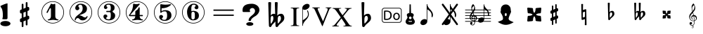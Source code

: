 SplineFontDB: 3.0
FontName: nootka
FullName: nootka
FamilyName: nootka
Weight: Medium
Copyright: Created by SeeLook with FontForge 2.0 (http://fontforge.sf.net) with Emmentaler font from LilyPond project
Version: 001.000
ItalicAngle: 0
UnderlinePosition: -100
UnderlineWidth: 50
Ascent: 800
Descent: 200
sfntRevision: 0x00010000
LayerCount: 2
Layer: 0 1 "Warstwa t+AUIA-a"  1
Layer: 1 1 "Plan pierwszy"  0
XUID: [1021 905 4475020 9871967]
BaseHoriz: 1 'ideo'
BaseScript: 'latn' 0  0
FSType: 0
OS2Version: 4
OS2_WeightWidthSlopeOnly: 0
OS2_UseTypoMetrics: 1
CreationTime: 1307821124
ModificationTime: 1351720085
PfmFamily: 17
TTFWeight: 500
TTFWidth: 5
LineGap: 90
VLineGap: 0
Panose: 2 0 6 9 0 0 0 0 0 0
OS2TypoAscent: 0
OS2TypoAOffset: 1
OS2TypoDescent: 0
OS2TypoDOffset: 1
OS2TypoLinegap: 90
OS2WinAscent: 1
OS2WinAOffset: 1
OS2WinDescent: 0
OS2WinDOffset: 1
HheadAscent: 1
HheadAOffset: 1
HheadDescent: 0
HheadDOffset: 1
OS2SubXSize: 650
OS2SubYSize: 700
OS2SubXOff: 0
OS2SubYOff: 140
OS2SupXSize: 650
OS2SupYSize: 700
OS2SupXOff: 0
OS2SupYOff: 480
OS2StrikeYSize: 49
OS2StrikeYPos: 258
OS2Vendor: 'PfEd'
OS2CodePages: 00000001.00000000
OS2UnicodeRanges: 00000001.10000000.00000000.00000000
MarkAttachClasses: 1
DEI: 91125
ShortTable: cvt  2
  33
  633
EndShort
ShortTable: maxp 16
  1
  0
  24
  164
  7
  0
  0
  2
  0
  1
  1
  0
  64
  46
  0
  0
EndShort
LangName: 1033 "" "" "" "FontForge 2.0 : nootka : 15-12-2011" 
GaspTable: 1 65535 2 0
Encoding: UnicodeBmp
UnicodeInterp: none
NameList: Adobe Glyph List
DisplaySize: -96
AntiAlias: 1
FitToEm: 1
WinInfo: 90 10 3
BeginChars: 65539 33

StartChar: .notdef
Encoding: 65536 -1 0
Width: 1000
Flags: W
TtInstrs:
PUSHB_2
 1
 0
MDAP[rnd]
ALIGNRP
PUSHB_3
 7
 4
 0
MIRP[min,rnd,black]
SHP[rp2]
PUSHB_2
 6
 5
MDRP[rp0,min,rnd,grey]
ALIGNRP
PUSHB_3
 3
 2
 0
MIRP[min,rnd,black]
SHP[rp2]
SVTCA[y-axis]
PUSHB_2
 3
 0
MDAP[rnd]
ALIGNRP
PUSHB_3
 5
 4
 0
MIRP[min,rnd,black]
SHP[rp2]
PUSHB_3
 7
 6
 1
MIRP[rp0,min,rnd,grey]
ALIGNRP
PUSHB_3
 1
 2
 0
MIRP[min,rnd,black]
SHP[rp2]
EndTTInstrs
LayerCount: 2
Fore
SplineSet
33 0 m 1,0,-1
 33 666 l 1,1,-1
 298 666 l 1,2,-1
 298 0 l 1,3,-1
 33 0 l 1,0,-1
66 33 m 1,4,-1
 265 33 l 1,5,-1
 265 633 l 1,6,-1
 66 633 l 1,7,-1
 66 33 l 1,4,-1
EndSplineSet
Validated: 1
EndChar

StartChar: .null
Encoding: 65537 -1 1
Width: 0
Flags: W
LayerCount: 2
EndChar

StartChar: nonmarkingreturn
Encoding: 65538 -1 2
Width: 1000
Flags: W
LayerCount: 2
EndChar

StartChar: space
Encoding: 32 32 3
Width: 1000
Flags: W
LayerCount: 2
Fore
SplineSet
590 118 m 1,0,-1
 380 118 l 1,1,-1
 590 118 l 1,0,-1
EndSplineSet
Validated: 1
EndChar

StartChar: numbersign
Encoding: 35 35 4
Width: 1000
Flags: W
LayerCount: 2
Fore
SplineSet
603 256 m 1,0,1
 615 260 615 260 622 260 c 0,2,3
 639 260 639 260 652 247.5 c 128,-1,4
 665 235 665 235 665 217 c 2,5,-1
 665 168 l 2,6,7
 665 155 665 155 657.5 144 c 128,-1,8
 650 133 650 133 639 128 c 2,9,-1
 603 113 l 1,10,-1
 603 -60 l 2,11,12
 603 -73 603 -73 594 -82 c 128,-1,13
 585 -91 585 -91 572.5 -91 c 128,-1,14
 560 -91 560 -91 550.5 -82 c 128,-1,15
 541 -73 541 -73 541 -60 c 2,16,-1
 541 89 l 1,17,-1
 459 54 l 1,18,-1
 459 -120 l 2,19,20
 459 -132 459 -132 449.5 -141 c 128,-1,21
 440 -150 440 -150 427.5 -150 c 128,-1,22
 415 -150 415 -150 406 -141.5 c 128,-1,23
 397 -133 397 -133 397 -120 c 2,24,-1
 397 29 l 1,25,26
 385 24 385 24 378 24 c 0,27,28
 361 24 361 24 348 36.5 c 128,-1,29
 335 49 335 49 335 67 c 2,30,-1
 335 118 l 2,31,32
 335 130 335 130 342.5 141.5 c 128,-1,33
 350 153 350 153 361 157 c 2,34,-1
 397 172 l 1,35,-1
 397 344 l 1,36,37
 385 340 385 340 378 340 c 0,38,39
 361 340 361 340 348 352.5 c 128,-1,40
 335 365 335 365 335 383 c 2,41,-1
 335 432 l 2,42,43
 335 445 335 445 342.5 456 c 128,-1,44
 350 467 350 467 361 472 c 2,45,-1
 397 487 l 1,46,-1
 397 660 l 2,47,48
 397 673 397 673 406 682 c 128,-1,49
 415 691 415 691 427.5 691 c 128,-1,50
 440 691 440 691 449.5 682 c 128,-1,51
 459 673 459 673 459 660 c 2,52,-1
 459 511 l 1,53,-1
 541 546 l 1,54,-1
 541 720 l 2,55,56
 541 732 541 732 550.5 741 c 128,-1,57
 560 750 560 750 572.5 750 c 128,-1,58
 585 750 585 750 594 741.5 c 128,-1,59
 603 733 603 733 603 720 c 2,60,-1
 603 571 l 1,61,62
 615 576 615 576 622 576 c 0,63,64
 639 576 639 576 652 563.5 c 128,-1,65
 665 551 665 551 665 533 c 2,66,-1
 665 482 l 2,67,68
 665 470 665 470 657.5 458.5 c 128,-1,69
 650 447 650 447 639 443 c 2,70,-1
 603 428 l 1,71,-1
 603 256 l 1,0,1
541 403 m 1,72,-1
 459 370 l 1,73,-1
 459 197 l 1,74,-1
 541 230 l 1,75,-1
 541 403 l 1,72,-1
EndSplineSet
Validated: 1
EndChar

StartChar: one
Encoding: 49 49 5
Width: 1000
Flags: W
HStem: -20 21<410.499 589.501> 92 35<327.642 392.4 635.353 703.996> 668 24G<441 447 571 575.5> 759 21<410.499 589.501>
VStem: 100 21<290.448 469.552> 436 155<169.824 521.265> 879 21<290.448 469.552>
LayerCount: 2
Fore
SplineSet
513.5 671 m 132,-1,1
 529 671 529 671 549.5 679.5 c 132,-1,2
 570 688 570 688 572 688 c 4,3,4
 579 688 579 688 585 681 c 132,-1,5
 591 674 591 674 591 663 c 6,6,-1
 591 246 l 6,7,8
 591 197 591 197 618 162 c 132,-1,9
 645 127 645 127 687 127 c 4,10,11
 704 127 704 127 704 109 c 4,12,13
 704 92 704 92 687 92 c 4,14,15
 658 92 658 92 600.5 100.5 c 132,-1,16
 543 109 543 109 513.5 109 c 132,-1,17
 484 109 484 109 427 100.5 c 132,-1,18
 370 92 370 92 341 92 c 4,19,20
 332 92 332 92 327.5 97 c 132,-1,21
 323 102 323 102 323 109 c 132,-1,22
 323 116 323 116 327.5 121.5 c 132,-1,23
 332 127 332 127 341 127 c 4,24,25
 383 127 383 127 409.5 162 c 132,-1,26
 436 197 436 197 436 246 c 6,27,-1
 436 502 l 6,28,29
 436 514 436 514 428.5 521.5 c 132,-1,30
 421 529 421 529 412 529 c 4,31,32
 402 529 402 529 399 521 c 6,33,-1
 321 369 l 5,34,35
 314 359 314 359 303 359 c 4,36,37
 294 359 294 359 287 364.5 c 132,-1,38
 280 370 280 370 280 379 c 4,39,40
 280 386 280 386 282 390 c 6,41,-1
 436 687 l 6,42,43
 438 692 438 692 444 692 c 260,44,45
 450 692 450 692 474 681.5 c 132,-1,0
 498 671 498 671 513.5 671 c 132,-1,1
500 780 m 132,-1,47
 609 780 609 780 701 726.5 c 132,-1,48
 793 673 793 673 846.5 581 c 132,-1,49
 900 489 900 489 900 380 c 132,-1,50
 900 271 900 271 846.5 179 c 132,-1,51
 793 87 793 87 701 33.5 c 132,-1,52
 609 -20 609 -20 500 -20 c 132,-1,53
 391 -20 391 -20 299 33.5 c 132,-1,54
 207 87 207 87 153.5 179 c 132,-1,55
 100 271 100 271 100 380 c 132,-1,56
 100 489 100 489 153.5 581 c 132,-1,57
 207 673 207 673 299 726.5 c 132,-1,46
 391 780 391 780 500 780 c 132,-1,47
500 759 m 132,-1,59
 397 759 397 759 310 708.5 c 132,-1,60
 223 658 223 658 172 570.5 c 132,-1,61
 121 483 121 483 121 380 c 132,-1,62
 121 277 121 277 172 189.5 c 132,-1,63
 223 102 223 102 310 51.5 c 132,-1,64
 397 1 397 1 500 1 c 132,-1,65
 603 1 603 1 690 51.5 c 132,-1,66
 777 102 777 102 828 189.5 c 132,-1,67
 879 277 879 277 879 380 c 132,-1,68
 879 483 879 483 828 570.5 c 132,-1,69
 777 658 777 658 690 708.5 c 132,-1,58
 603 759 603 759 500 759 c 132,-1,59
EndSplineSet
EndChar

StartChar: two
Encoding: 50 50 6
Width: 1000
Flags: W
HStem: -21 21<410.448 589.552> 91 106<549 661.566> 656 35<431.336 529.025> 758 21<410.448 589.552>
VStem: 100 21<289.499 468.501> 284 35<95.6415 148.845> 301 109<515 607.052> 564 154<425.365 595.641> 700.5 39.5<202.987 242.359> 879 21<289.499 468.501>
LayerCount: 2
Fore
SplineSet
565 91 m 4,0,1
 533 91 533 91 509.5 99.5 c 132,-1,2
 486 108 486 108 472.5 120 c 132,-1,3
 459 132 459 132 447.5 144.5 c 132,-1,4
 436 157 436 157 422 165.5 c 132,-1,5
 408 174 408 174 391 174 c 4,6,7
 364 174 364 174 342.5 155.5 c 132,-1,8
 321 137 321 137 319 107 c 4,9,10
 317 91 317 91 302 91 c 4,11,12
 295 91 295 91 289.5 95.5 c 132,-1,13
 284 100 284 100 284 108 c 4,14,15
 284 141 284 141 296 170.5 c 132,-1,16
 308 200 308 200 327.5 221.5 c 132,-1,17
 347 243 347 243 372.5 265 c 132,-1,18
 398 287 398 287 424 305 c 132,-1,19
 450 323 450 323 475 345.5 c 132,-1,20
 500 368 500 368 520 391.5 c 132,-1,21
 540 415 540 415 552 447.5 c 132,-1,22
 564 480 564 480 564 517 c 260,23,24
 564 554 564 554 557.5 583.5 c 132,-1,25
 551 613 551 613 533.5 634.5 c 132,-1,26
 516 656 516 656 489 656 c 4,27,28
 457 656 457 656 433.5 642 c 132,-1,29
 410 628 410 628 410 603 c 4,30,31
 410 589 410 589 428.5 567 c 132,-1,32
 447 545 447 545 447 530 c 4,33,34
 447 500 447 500 426 478.5 c 132,-1,35
 405 457 405 457 374 457 c 132,-1,36
 343 457 343 457 322 478.5 c 132,-1,37
 301 500 301 500 301 530 c 4,38,39
 301 599 301 599 357 645 c 132,-1,40
 413 691 413 691 489 691 c 4,41,42
 582 691 582 691 650 643 c 132,-1,43
 718 595 718 595 718 517 c 4,44,45
 718 476 718 476 705 443 c 132,-1,46
 692 410 692 410 672.5 389.5 c 132,-1,47
 653 369 653 369 622 351 c 132,-1,48
 591 333 591 333 564 322.5 c 132,-1,49
 537 312 537 312 499.5 297 c 132,-1,50
 462 282 462 282 439 270 c 5,51,-1
 447 270 l 6,52,53
 483 270 483 270 514 258.5 c 132,-1,54
 545 247 545 247 563 233 c 132,-1,55
 581 219 581 219 604.5 208 c 132,-1,56
 628 197 628 197 651 197 c 4,57,58
 672 197 672 197 684.5 204.5 c 132,-1,59
 697 212 697 212 700.5 221.5 c 132,-1,60
 704 231 704 231 709 239 c 132,-1,61
 714 247 714 247 722 247 c 4,62,63
 729 247 729 247 734.5 242.5 c 132,-1,64
 740 238 740 238 740 230 c 4,65,66
 740 218 740 218 729 196.5 c 132,-1,67
 718 175 718 175 698 150.5 c 132,-1,68
 678 126 678 126 642.5 108.5 c 132,-1,69
 607 91 607 91 565 91 c 4,0,1
900 379 m 132,-1,71
 900 270 900 270 846.5 178 c 132,-1,72
 793 86 793 86 701 32.5 c 132,-1,73
 609 -21 609 -21 500 -21 c 132,-1,74
 391 -21 391 -21 299 32.5 c 132,-1,75
 207 86 207 86 153.5 178 c 132,-1,76
 100 270 100 270 100 379 c 132,-1,77
 100 488 100 488 153.5 580 c 132,-1,78
 207 672 207 672 299 725.5 c 132,-1,79
 391 779 391 779 500 779 c 132,-1,80
 609 779 609 779 701 725.5 c 132,-1,81
 793 672 793 672 846.5 580 c 132,-1,70
 900 488 900 488 900 379 c 132,-1,71
879 379 m 132,-1,83
 879 482 879 482 828.5 569 c 132,-1,84
 778 656 778 656 690.5 707 c 132,-1,85
 603 758 603 758 500 758 c 132,-1,86
 397 758 397 758 309.5 707 c 132,-1,87
 222 656 222 656 171.5 569 c 132,-1,88
 121 482 121 482 121 379 c 132,-1,89
 121 276 121 276 171.5 189 c 132,-1,90
 222 102 222 102 309.5 51 c 132,-1,91
 397 0 397 0 500 0 c 132,-1,92
 603 0 603 0 690.5 51 c 132,-1,93
 778 102 778 102 828.5 189 c 132,-1,82
 879 276 879 276 879 379 c 132,-1,83
EndSplineSet
EndChar

StartChar: three
Encoding: 51 51 7
Width: 1000
Flags: W
HStem: -20 21<410.499 589.552> 92 35<417.352 535.231> 390 43<407.673 553.682> 657 35<418.927 537.645> 759 21<410.499 589.552>
VStem: 100 21<290.364 469.18> 304 96<166.013 249.5> 321 85<548.5 627.579> 564 156<179.71 339.635> 564 135<465.162 625.043> 879 21<290.364 469.18>
LayerCount: 2
Fore
SplineSet
628 411 m 4,0,1
 628 399 628 399 637.5 389.5 c 132,-1,2
 647 380 647 380 660.5 371.5 c 132,-1,3
 674 363 674 363 687.5 351.5 c 132,-1,4
 701 340 701 340 710.5 317 c 132,-1,5
 720 294 720 294 720 261 c 4,6,7
 720 180 720 180 657 136 c 132,-1,8
 594 92 594 92 496 92 c 4,9,10
 419 92 419 92 361.5 131.5 c 132,-1,11
 304 171 304 171 304 235 c 4,12,13
 304 264 304 264 324.5 284 c 132,-1,14
 345 304 345 304 374 304 c 132,-1,15
 403 304 403 304 423.5 284 c 132,-1,16
 444 264 444 264 444 235 c 4,17,18
 444 222 444 222 422 206 c 132,-1,19
 400 190 400 190 400 177 c 4,20,21
 400 150 400 150 428 138.5 c 132,-1,22
 456 127 456 127 496 127 c 4,23,24
 564 127 564 127 564 261 c 6,25,-1
 564 307 l 6,26,27
 564 349 564 349 554 369.5 c 132,-1,28
 544 390 544 390 512 390 c 6,29,-1
 423 390 l 6,30,31
 413 390 413 390 407.5 396 c 132,-1,32
 402 402 402 402 402 411 c 132,-1,33
 402 420 402 420 407.5 426.5 c 132,-1,34
 413 433 413 433 423 433 c 6,35,-1
 512 433 l 6,36,37
 545 433 545 433 554.5 454 c 132,-1,38
 564 475 564 475 564 520 c 6,39,-1
 564 556 l 6,40,41
 564 657 564 657 490 657 c 4,42,43
 406 657 406 657 406 612 c 4,44,45
 406 600 406 600 425 586.5 c 132,-1,46
 444 573 444 573 444 561 c 4,47,48
 444 536 444 536 426 518 c 132,-1,49
 408 500 408 500 382.5 500 c 132,-1,50
 357 500 357 500 339 518 c 132,-1,51
 321 536 321 536 321 561 c 4,52,53
 321 619 321 619 371.5 655.5 c 132,-1,54
 422 692 422 692 490 692 c 4,55,56
 549 692 549 692 594.5 679 c 132,-1,57
 640 666 640 666 669.5 634.5 c 132,-1,58
 699 603 699 603 699 556 c 4,59,60
 699 519 699 519 692 495 c 132,-1,61
 685 471 685 471 674.5 462 c 132,-1,62
 664 453 664 453 653.5 447 c 132,-1,63
 643 441 643 441 635.5 433 c 132,-1,64
 628 425 628 425 628 411 c 4,0,1
500 780 m 132,-1,66
 609 780 609 780 701 726.5 c 132,-1,67
 793 673 793 673 846.5 580.5 c 132,-1,68
 900 488 900 488 900 379.5 c 132,-1,69
 900 271 900 271 846.5 179 c 132,-1,70
 793 87 793 87 701 33.5 c 132,-1,71
 609 -20 609 -20 500 -20 c 132,-1,72
 391 -20 391 -20 299 33.5 c 132,-1,73
 207 87 207 87 153.5 179 c 132,-1,74
 100 271 100 271 100 379.5 c 132,-1,75
 100 488 100 488 153.5 580.5 c 132,-1,76
 207 673 207 673 299 726.5 c 132,-1,65
 391 780 391 780 500 780 c 132,-1,66
500 759 m 132,-1,78
 397 759 397 759 310 708.5 c 132,-1,79
 223 658 223 658 172 570.5 c 132,-1,80
 121 483 121 483 121 380 c 132,-1,81
 121 277 121 277 172 189.5 c 132,-1,82
 223 102 223 102 310 51.5 c 132,-1,83
 397 1 397 1 500 1 c 132,-1,84
 603 1 603 1 690.5 51.5 c 132,-1,85
 778 102 778 102 828.5 189.5 c 132,-1,86
 879 277 879 277 879 380 c 132,-1,87
 879 483 879 483 828.5 570.5 c 132,-1,88
 778 658 778 658 690.5 708.5 c 132,-1,77
 603 759 603 759 500 759 c 132,-1,78
EndSplineSet
EndChar

StartChar: four
Encoding: 52 52 8
Width: 1000
Flags: W
HStem: -20 21<410.499 589.552> 92 35<322.004 389.552 636.664 700.358> 242 43<254 436 592 701.812> 672 20G<374 378.5 568 578> 759 21<410.499 589.552>
VStem: 100 21<290.364 469.18> 436 156<170.209 242 285 438.407> 879 21<290.364 469.18>
LayerCount: 2
Fore
SplineSet
378 692 m 4,0,1
 379 692 379 692 394 687.5 c 132,-1,2
 409 683 409 683 432 678.5 c 132,-1,3
 455 674 455 674 474 674 c 4,4,5
 503 674 503 674 537 683 c 132,-1,6
 571 692 571 692 574 692 c 4,7,8
 582 692 582 692 588 687 c 132,-1,9
 594 682 594 682 594 675 c 4,10,11
 594 669 594 669 592 667 c 6,12,-1
 254 285 l 5,13,-1
 436 285 l 5,14,-1
 436 400 l 6,15,16
 436 421 436 421 448 431 c 132,-1,17
 460 441 460 441 483.5 455.5 c 132,-1,18
 507 470 507 470 526 494 c 4,19,20
 537 509 537 509 545 528 c 132,-1,21
 553 547 553 547 558.5 556 c 132,-1,22
 564 565 564 565 572 565 c 260,23,24
 580 565 580 565 586 559.5 c 132,-1,25
 592 554 592 554 592 545 c 6,26,-1
 592 285 l 5,27,-1
 686 285 l 6,28,29
 696 285 696 285 702 278.5 c 132,-1,30
 708 272 708 272 708 263.5 c 132,-1,31
 708 255 708 255 702 248.5 c 132,-1,32
 696 242 696 242 686 242 c 6,33,-1
 592 242 l 5,34,35
 593 194 593 194 619.5 160.5 c 132,-1,36
 646 127 646 127 687 127 c 4,37,38
 696 127 696 127 700.5 121.5 c 132,-1,39
 705 116 705 116 705 109 c 132,-1,40
 705 102 705 102 700.5 97 c 132,-1,41
 696 92 696 92 687 92 c 4,42,43
 658 92 658 92 600.5 100.5 c 132,-1,44
 543 109 543 109 513.5 109 c 132,-1,45
 484 109 484 109 426 100.5 c 132,-1,46
 368 92 368 92 339 92 c 4,47,48
 322 92 322 92 322 109 c 4,49,50
 322 127 322 127 339 127 c 4,51,52
 380 127 380 127 407 160.5 c 132,-1,53
 434 194 434 194 436 242 c 5,54,-1
 254 242 l 6,55,56
 230 242 230 242 219 252.5 c 132,-1,57
 208 263 208 263 208 275 c 4,58,59
 208 279 208 279 223.5 298.5 c 132,-1,60
 239 318 239 318 261 351.5 c 132,-1,61
 283 385 283 385 305 428.5 c 132,-1,62
 327 472 327 472 342.5 535.5 c 132,-1,63
 358 599 358 599 358 667 c 4,64,65
 358 677 358 677 364 684.5 c 132,-1,66
 370 692 370 692 378 692 c 4,0,1
500 780 m 132,-1,68
 609 780 609 780 701 726.5 c 132,-1,69
 793 673 793 673 846.5 580.5 c 132,-1,70
 900 488 900 488 900 379.5 c 132,-1,71
 900 271 900 271 846.5 179 c 132,-1,72
 793 87 793 87 701 33.5 c 132,-1,73
 609 -20 609 -20 500 -20 c 132,-1,74
 391 -20 391 -20 299 33.5 c 132,-1,75
 207 87 207 87 153.5 179 c 132,-1,76
 100 271 100 271 100 379.5 c 132,-1,77
 100 488 100 488 153.5 580.5 c 132,-1,78
 207 673 207 673 299 726.5 c 132,-1,67
 391 780 391 780 500 780 c 132,-1,68
500 759 m 132,-1,80
 397 759 397 759 310 708.5 c 132,-1,81
 223 658 223 658 172 570.5 c 132,-1,82
 121 483 121 483 121 380 c 132,-1,83
 121 277 121 277 172 189.5 c 132,-1,84
 223 102 223 102 310 51.5 c 132,-1,85
 397 1 397 1 500 1 c 132,-1,86
 603 1 603 1 690.5 51.5 c 132,-1,87
 778 102 778 102 828.5 189.5 c 132,-1,88
 879 277 879 277 879 380 c 132,-1,89
 879 483 879 483 828.5 570.5 c 132,-1,90
 778 658 778 658 690.5 708.5 c 132,-1,79
 603 759 603 759 500 759 c 132,-1,80
EndSplineSet
EndChar

StartChar: five
Encoding: 53 53 9
Width: 1000
Flags: W
HStem: -22 21<410.499 589.552> 74 35<399.379 526.778> 416 43<398.926 539.549> 654 20G<343.5 348.5 684 689> 757 21<410.499 589.552>
VStem: 100 21<288.364 467.18> 286 96<147.028 231.5> 326 44<416 528.91> 568 154<181.859 366.275> 879 21<288.364 467.18>
LayerCount: 2
Fore
SplineSet
348 674 m 4,0,1
 349 674 349 674 358.5 672.5 c 132,-1,2
 368 671 368 671 383.5 668.5 c 132,-1,3
 399 666 399 666 418.5 663.5 c 132,-1,4
 438 661 438 661 464 659 c 132,-1,5
 490 657 490 657 515 657 c 4,6,7
 551 657 551 657 591.5 661.5 c 132,-1,8
 632 666 632 666 658 670 c 132,-1,9
 684 674 684 674 684 674 c 5,10,11
 694 674 694 674 700.5 669 c 132,-1,12
 707 664 707 664 707 657 c 4,13,14
 707 653 707 653 693.5 639 c 132,-1,15
 680 625 680 625 652 606.5 c 132,-1,16
 624 588 624 588 588 570.5 c 132,-1,17
 552 553 552 553 500 541 c 132,-1,18
 448 529 448 529 394 529 c 4,19,20
 384 529 384 529 377 521.5 c 132,-1,21
 370 514 370 514 370 504 c 6,22,-1
 370 416 l 5,23,24
 413 459 413 459 497 459 c 4,25,26
 605 459 605 459 663.5 411.5 c 132,-1,27
 722 364 722 364 722 266 c 4,28,29
 722 181 722 181 651 127.5 c 132,-1,30
 580 74 580 74 482 74 c 4,31,32
 402 74 402 74 344 112.5 c 132,-1,33
 286 151 286 151 286 217 c 4,34,35
 286 246 286 246 306 266 c 132,-1,36
 326 286 326 286 355 286 c 132,-1,37
 384 286 384 286 404.5 266 c 132,-1,38
 425 246 425 246 425 217 c 4,39,40
 425 204 425 204 403.5 188 c 132,-1,41
 382 172 382 172 382 159 c 4,42,43
 382 109 382 109 482 109 c 4,44,45
 514 109 514 109 533.5 133 c 132,-1,46
 553 157 553 157 560.5 190.5 c 132,-1,47
 568 224 568 224 568 266 c 4,48,49
 568 416 568 416 497 416 c 4,50,51
 450 416 450 416 420.5 407.5 c 132,-1,52
 391 399 391 399 382.5 388.5 c 132,-1,53
 374 378 374 378 365.5 369.5 c 132,-1,54
 357 361 357 361 348 361 c 260,55,56
 339 361 339 361 332.5 367 c 132,-1,57
 326 373 326 373 326 382 c 6,58,-1
 326 650 l 6,59,60
 326 660 326 660 332.5 667 c 132,-1,61
 339 674 339 674 348 674 c 4,0,1
500 778 m 132,-1,63
 609 778 609 778 701 724.5 c 132,-1,64
 793 671 793 671 846.5 578.5 c 132,-1,65
 900 486 900 486 900 377.5 c 132,-1,66
 900 269 900 269 846.5 177 c 132,-1,67
 793 85 793 85 701 31.5 c 132,-1,68
 609 -22 609 -22 500 -22 c 132,-1,69
 391 -22 391 -22 299 31.5 c 132,-1,70
 207 85 207 85 153.5 177 c 132,-1,71
 100 269 100 269 100 377.5 c 132,-1,72
 100 486 100 486 153.5 578.5 c 132,-1,73
 207 671 207 671 299 724.5 c 132,-1,62
 391 778 391 778 500 778 c 132,-1,63
500 757 m 132,-1,75
 397 757 397 757 310 706.5 c 132,-1,76
 223 656 223 656 172 568.5 c 132,-1,77
 121 481 121 481 121 378 c 132,-1,78
 121 275 121 275 172 187.5 c 132,-1,79
 223 100 223 100 310 49.5 c 132,-1,80
 397 -1 397 -1 500 -1 c 132,-1,81
 603 -1 603 -1 690.5 49.5 c 132,-1,82
 778 100 778 100 828.5 187.5 c 132,-1,83
 879 275 879 275 879 378 c 132,-1,84
 879 481 879 481 828.5 568.5 c 132,-1,85
 778 656 778 656 690.5 706.5 c 132,-1,74
 603 757 603 757 500 757 c 132,-1,75
EndSplineSet
EndChar

StartChar: six
Encoding: 54 54 10
Width: 1000
Flags: W
HStem: -20 21<410.499 589.552> 92 35<445.804 532.409> 400 35<445.527 532.409> 657 35<461.17 568.427> 759 21<410.499 589.552>
VStem: 100 21<290.364 469.18> 277 155<253.305 377.306 418 520.844> 553.5 145.5<175.74 351.26> 585 97<546.5 628.096> 879 21<290.364 469.18>
LayerCount: 2
Fore
SplineSet
488 400 m 4,0,1
 453 400 453 400 442.5 378 c 132,-1,2
 432 356 432 356 432 309 c 6,3,-1
 432 264 l 5,4,-1
 432 218 l 6,5,6
 432 171 432 171 442.5 149 c 132,-1,7
 453 127 453 127 488 127 c 4,8,9
 504 127 504 127 515.5 131 c 132,-1,10
 527 135 527 135 534.5 145.5 c 132,-1,11
 542 156 542 156 546 165.5 c 132,-1,12
 550 175 550 175 551.5 194.5 c 132,-1,13
 553 214 553 214 553.5 226 c 132,-1,14
 554 238 554 238 554 263.5 c 132,-1,15
 554 289 554 289 553.5 301 c 132,-1,16
 553 313 553 313 551.5 332.5 c 132,-1,17
 550 352 550 352 546 361.5 c 132,-1,18
 542 371 542 371 534.5 381.5 c 132,-1,19
 527 392 527 392 515.5 396 c 132,-1,20
 504 400 504 400 488 400 c 4,0,1
432 418 m 5,21,22
 468 435 468 435 488 435 c 4,23,24
 585 435 585 435 642 391.5 c 132,-1,25
 699 348 699 348 699 263.5 c 132,-1,26
 699 179 699 179 642 135.5 c 132,-1,27
 585 92 585 92 488 92 c 4,28,29
 422 92 422 92 373 136 c 132,-1,30
 324 180 324 180 300.5 247 c 132,-1,31
 277 314 277 314 277 392 c 260,32,33
 277 470 277 470 305.5 538 c 132,-1,34
 334 606 334 606 389 649 c 132,-1,35
 444 692 444 692 513 692 c 260,36,37
 582 692 582 692 632 655.5 c 132,-1,38
 682 619 682 619 682 561 c 4,39,40
 682 532 682 532 662 512 c 132,-1,41
 642 492 642 492 613 492 c 132,-1,42
 584 492 584 492 563.5 512 c 132,-1,43
 543 532 543 532 543 561 c 4,44,45
 543 574 543 574 564 587.5 c 132,-1,46
 585 601 585 601 585 614 c 4,47,48
 585 636 585 636 564 646.5 c 132,-1,49
 543 657 543 657 513 657 c 4,50,51
 487 657 487 657 470 646.5 c 132,-1,52
 453 636 453 636 444.5 614.5 c 132,-1,53
 436 593 436 593 432.5 569 c 132,-1,54
 429 545 429 545 429 512 c 4,55,56
 429 481 429 481 432 418 c 5,21,22
500 780 m 132,-1,58
 609 780 609 780 701 726.5 c 132,-1,59
 793 673 793 673 846.5 580.5 c 132,-1,60
 900 488 900 488 900 379.5 c 132,-1,61
 900 271 900 271 846.5 179 c 132,-1,62
 793 87 793 87 701 33.5 c 132,-1,63
 609 -20 609 -20 500 -20 c 132,-1,64
 391 -20 391 -20 299 33.5 c 132,-1,65
 207 87 207 87 153.5 179 c 132,-1,66
 100 271 100 271 100 379.5 c 132,-1,67
 100 488 100 488 153.5 580.5 c 132,-1,68
 207 673 207 673 299 726.5 c 132,-1,57
 391 780 391 780 500 780 c 132,-1,58
500 759 m 132,-1,70
 397 759 397 759 310 708.5 c 132,-1,71
 223 658 223 658 172 570.5 c 132,-1,72
 121 483 121 483 121 380 c 132,-1,73
 121 277 121 277 172 189.5 c 132,-1,74
 223 102 223 102 310 51.5 c 132,-1,75
 397 1 397 1 500 1 c 132,-1,76
 603 1 603 1 690.5 51.5 c 132,-1,77
 778 102 778 102 828.5 189.5 c 132,-1,78
 879 277 879 277 879 380 c 132,-1,79
 879 483 879 483 828.5 570.5 c 132,-1,80
 778 658 778 658 690.5 708.5 c 132,-1,69
 603 759 603 759 500 759 c 132,-1,70
EndSplineSet
EndChar

StartChar: question
Encoding: 63 63 11
Width: 800
Flags: W
HStem: -105.6 132<264.793 451.48> 536 153<388.927 506.284>
VStem: 100 257<408.22 501.746> 232 252<-76.2559 -2.94336> 315 87<73.2043 144.427> 545 155<375.921 496.294>
LayerCount: 2
Fore
SplineSet
232 -39.599609375 m 128,-1,1
 232 -21.599609375 232 -21.599609375 249 -6.599609375 c 128,-1,2
 266 8.400390625 266 8.400390625 295 17.400390625 c 128,-1,3
 324 26.400390625 324 26.400390625 358 26.400390625 c 0,4,5
 410 26.400390625 410 26.400390625 447 6.900390625 c 128,-1,6
 484 -12.599609375 484 -12.599609375 484 -39.599609375 c 128,-1,7
 484 -66.599609375 484 -66.599609375 447 -86.099609375 c 128,-1,8
 410 -105.599609375 410 -105.599609375 358 -105.599609375 c 0,9,10
 324 -105.599609375 324 -105.599609375 295 -96.599609375 c 128,-1,11
 266 -87.599609375 266 -87.599609375 249 -72.599609375 c 128,-1,0
 232 -57.599609375 232 -57.599609375 232 -39.599609375 c 128,-1,1
345 70 m 0,12,13
 315 70 315 70 315 80 c 0,14,15
 315 81 315 81 315.5 83.5 c 128,-1,16
 316 86 316 86 316 93 c 0,17,18
 316 158 316 158 376 217 c 0,19,20
 393 235 393 235 430.5 266 c 128,-1,21
 468 297 468 297 486 315 c 0,22,23
 545 373 545 373 545 434 c 0,24,25
 545 465 545 465 524 495 c 0,26,27
 496 536 496 536 446 536 c 0,28,29
 415 536 415 536 386 513 c 128,-1,30
 357 490 357 490 357 450 c 0,31,32
 357 438 357 438 363 426 c 1,33,34
 371 415 371 415 371 408 c 0,35,36
 371 392 371 392 341 392 c 2,37,-1
 131 392 l 2,38,39
 100 392 100 392 100 445 c 2,40,-1
 100 461 l 2,41,42
 100 689 100 689 430 689 c 0,43,44
 502 689 502 689 565 659 c 0,45,46
 641 624 641 624 678 556 c 0,47,48
 700 515 700 515 700 467 c 0,49,50
 700 391 700 391 642 320 c 0,51,52
 600 268 600 268 548 240 c 0,53,54
 466 196 466 196 420 141 c 0,55,56
 404 121 404 121 404 105 c 1,57,-1
 402 91 l 1,58,59
 402 70 402 70 345 70 c 0,12,13
EndSplineSet
EndChar

StartChar: B
Encoding: 66 66 12
Width: 1000
Flags: W
LayerCount: 2
Fore
SplineSet
552 154 m 2,0,-1
 550 75 l 1,1,-1
 550 61 l 2,2,3
 550 20 550 20 557 -28 c 1,4,5
 608 22 608 22 637 67 c 128,-1,6
 666 112 666 112 666 164 c 0,7,8
 666 201 666 201 653 226.5 c 128,-1,9
 640 252 640 252 614 252 c 0,10,11
 584 252 584 252 569 223.5 c 128,-1,12
 554 195 554 195 552 154 c 2,0,-1
472 -95 m 2,13,-1
 468 51 l 1,14,15
 449 27 449 27 409 -13.5 c 128,-1,16
 369 -54 369 -54 356 -68 c 0,17,18
 347 -78 347 -78 336.5 -100.5 c 128,-1,19
 326 -123 326 -123 314 -136.5 c 128,-1,20
 302 -150 302 -150 284 -150 c 0,21,22
 264 -150 264 -150 251 -134 c 128,-1,23
 238 -118 238 -118 238 -95 c 2,24,-1
 215 737 l 1,25,26
 239 750 239 750 265.5 750 c 128,-1,27
 292 750 292 750 316 737 c 1,28,-1
 303 263 l 1,29,30
 319 294 319 294 348 311.5 c 128,-1,31
 377 329 377 329 412 329 c 0,32,33
 442 329 442 329 461 315 c 1,34,-1
 448 737 l 1,35,36
 471 750 471 750 498 750 c 0,37,38
 526 750 526 750 550 737 c 1,39,-1
 535 263 l 1,40,41
 560 295 560 295 596.5 312 c 128,-1,42
 633 329 633 329 673 329 c 0,43,44
 724 329 724 329 754.5 284 c 128,-1,45
 785 239 785 239 785 176 c 0,46,47
 785 145 785 145 774 117 c 128,-1,48
 763 89 763 89 741.5 63.5 c 128,-1,49
 720 38 720 38 700.5 19.5 c 128,-1,50
 681 1 681 1 649.5 -25.5 c 128,-1,51
 618 -52 618 -52 601 -68 c 1,52,53
 592 -78 592 -78 578 -101 c 128,-1,54
 564 -124 564 -124 550 -137 c 128,-1,55
 536 -150 536 -150 517 -150 c 0,56,57
 497 -150 497 -150 484.5 -134 c 128,-1,58
 472 -118 472 -118 472 -95 c 2,13,-1
300 154 m 2,59,-1
 297 75 l 1,60,-1
 297 60 l 2,61,62
 297 11 297 11 306 -37 c 1,63,64
 397 68 397 68 397 164 c 0,65,66
 397 252 397 252 353 252 c 0,67,68
 303 252 303 252 300 154 c 2,59,-1
EndSplineSet
Validated: 1
EndChar

StartChar: b
Encoding: 98 98 13
Width: 1000
Flags: W
LayerCount: 2
Fore
SplineSet
435 154 m 2,0,-1
 432 75 l 1,1,-1
 432 61 l 2,2,3
 432 20 432 20 439 -28 c 1,4,5
 468 -1 468 -1 483 15 c 128,-1,6
 498 31 498 31 518.5 57.5 c 128,-1,7
 539 84 539 84 548.5 110 c 128,-1,8
 558 136 558 136 558 164 c 0,9,10
 558 200 558 200 543.5 226 c 128,-1,11
 529 252 529 252 502 252 c 0,12,13
 471 252 471 252 453.5 223 c 128,-1,14
 436 194 436 194 435 154 c 2,0,-1
354 -95 m 2,15,-1
 331 737 l 1,16,17
 355 750 355 750 381.5 750 c 128,-1,18
 408 750 408 750 432 737 c 1,19,-1
 419 263 l 1,20,21
 476 329 476 329 561 329 c 0,22,23
 611 329 611 329 640 283 c 128,-1,24
 669 237 669 237 669 174 c 0,25,26
 669 144 669 144 658 116 c 128,-1,27
 647 88 647 88 625 63 c 128,-1,28
 603 38 603 38 583 19.5 c 128,-1,29
 563 1 563 1 531.5 -25.5 c 128,-1,30
 500 -52 500 -52 483 -68 c 1,31,32
 474 -78 474 -78 460.5 -100.5 c 128,-1,33
 447 -123 447 -123 433 -136.5 c 128,-1,34
 419 -150 419 -150 400 -150 c 0,35,36
 380 -150 380 -150 367 -134 c 128,-1,37
 354 -118 354 -118 354 -95 c 2,15,-1
EndSplineSet
Validated: 1
EndChar

StartChar: g
Encoding: 103 103 14
Width: 526
Flags: W
HStem: -67.0713 106.071<203.824 308 310 326.607> 69 65.4844<225.042 303.686> 647 20G<238 285>
VStem: 142.453 245.597<230.546 325.434> 165.571 51.0488<145.883 219.517> 232 60<355 665.205> 238.125 46.875<499.549 667> 311.407 47.7334<147.523 222.356>
LayerCount: 2
Fore
SplineSet
247 -67 m 5,0,1
 140 -62 140 -62 109 0 c 5,2,3
 99.2001953125 22.400390625 99.2001953125 22.400390625 99.2001953125 44.3095703125 c 4,4,5
 99.2001953125 53.7001953125 99.2001953125 53.7001953125 101 63 c 4,6,7
 107 94 107 94 127 122 c 4,8,9
 130 127 130 127 137 136.5 c 132,-1,10
 144 146 144 146 147.5 151.5 c 132,-1,11
 151 157 151 157 156 166 c 132,-1,12
 161 175 161 175 163 182.5 c 132,-1,13
 165 190 165 190 165.5 199 c 4,14,15
 165.571289062 200.286132812 165.571289062 200.286132812 165.571289062 201.571289062 c 4,16,17
 165.571289062 209.286132812 165.571289062 209.286132812 163 217 c 5,18,19
 142.453125 257.471679688 142.453125 257.471679688 142.453125 285.537109375 c 4,20,21
 142.453125 302.546875 142.453125 302.546875 150 315 c 4,22,23
 172 351 172 351 232 354 c 5,24,25
 238.125 516.75 238.125 516.75 238.125 634.328125 c 4,26,27
 238.125 651.125 238.125 651.125 238 667 c 5,28,-1
 285 667 l 5,29,30
 285 610 285 610 288 496 c 132,-1,31
 291 382 291 382 292 355 c 5,32,33
 294.788085938 355.12109375 294.788085938 355.12109375 297.524414062 355.12109375 c 4,34,35
 339.939453125 355.12109375 339.939453125 355.12109375 370 326 c 4,36,37
 388.049804688 307.950195312 388.049804688 307.950195312 388.049804688 283.58203125 c 4,38,39
 388.049804688 282.299804688 388.049804688 282.299804688 388 281 c 4,40,41
 387 255 387 255 371 233 c 5,42,43
 359.140625 217.947265625 359.140625 217.947265625 359.140625 200.3984375 c 4,44,45
 359.140625 179.473632812 359.140625 179.473632812 376 155 c 4,46,47
 380 149 380 149 387 138.5 c 132,-1,48
 394 128 394 128 398 122 c 132,-1,49
 402 116 402 116 408.5 105 c 132,-1,50
 415 94 415 94 417.5 87.5 c 132,-1,51
 420 81 420 81 424 69.5 c 4,52,53
 427.200195312 60.2998046875 427.200195312 60.2998046875 427.200195312 53.66015625 c 4,54,55
 427.200195312 52 427.200195312 52 427 50.5 c 4,56,57
 426 43 426 43 426 30 c 5,58,59
 422 0 422 0 400.5 -23 c 132,-1,60
 379 -46 379 -46 349 -55 c 4,61,62
 311.857421875 -67.0712890625 311.857421875 -67.0712890625 255.745117188 -67.0712890625 c 4,63,64
 251.428710938 -67.0712890625 251.428710938 -67.0712890625 247 -67 c 5,0,1
310 42 m 5,65,66
 325 42 325 42 327 55 c 5,67,68
 327.077148438 56.0771484375 327.077148438 56.0771484375 327.077148438 57.0830078125 c 4,69,70
 327.077148438 69.154296875 327.077148438 69.154296875 316 71 c 4,71,72
 314.75 71.25 314.75 71.25 313.375 71.25 c 4,73,74
 309.25 71.25 309.25 71.25 304 69 c 5,75,76
 295 69 295 69 253.5 69 c 132,-1,77
 212 69 212 69 203 69 c 5,78,79
 201.286132812 63.5712890625 201.286132812 63.5712890625 201.286132812 59.2041015625 c 4,80,81
 201.286132812 48.2861328125 201.286132812 48.2861328125 212 44 c 4,82,83
 224.857421875 38.857421875 224.857421875 38.857421875 242.122070312 38.857421875 c 4,84,85
 245 38.857421875 245 38.857421875 248 39 c 5,86,-1
 308 39 l 5,87,-1
 309 41 l 5,88,-1
 310 42 l 5,65,66
276 136 m 4,89,90
 294 140 294 140 304 156.5 c 4,91,92
 311.407226562 168.72265625 311.407226562 168.72265625 311.407226562 182.31640625 c 4,93,94
 311.407226562 187.07421875 311.407226562 187.07421875 310.5 192 c 4,95,96
 307 211 307 211 292 221 c 5,97,98
 280 230 280 230 266.875 230 c 132,-1,99
 253.75 230 253.75 230 239.5 221 c 4,100,101
 216.620117188 206.548828125 216.620117188 206.548828125 216.620117188 184.364257812 c 4,102,103
 216.620117188 178.915039062 216.620117188 178.915039062 218 173 c 4,104,105
 222 154 222 154 239.5 142.5 c 4,106,107
 251.697265625 134.484375 251.697265625 134.484375 264.623046875 134.484375 c 4,108,109
 270.2421875 134.484375 270.2421875 134.484375 276 136 c 4,89,90
EndSplineSet
EndChar

StartChar: n
Encoding: 110 110 15
Width: 648
Flags: W
HStem: -78 215<174.05 271.132> 658 20G<333.677 340.177>
VStem: 324.177 21<112.001 490 617.389 677.924> 499.177 48<204.492 367.271>
LayerCount: 2
Fore
SplineSet
184.176757812 -78 m 6,0,1
 152.176757812 -78 152.176757812 -78 126.176757812 -55 c 132,-1,2
 100.176757812 -32 100.176757812 -32 100.176757812 0 c 6,3,-1
 100.176757812 2 l 5,4,5
 102.176757812 58 102.176757812 58 148.676757812 97.5 c 132,-1,6
 195.176757812 137 195.176757812 137 251.176757812 137 c 4,7,8
 287.823242188 137 287.823242188 137 304 124.5 c 132,-1,9
 320.176757812 112 320.176757812 112 322.676757812 112 c 132,-1,10
 325.176757812 112 325.176757812 112 325.176757812 117 c 132,-1,11
 325.176757812 122 325.176757812 122 324.176757812 126 c 5,12,-1
 324.176757812 400 l 6,13,14
 324.176757812 584 324.176757812 584 325.176757812 675 c 5,15,16
 331.176757812 678 331.176757812 678 336.176757812 678 c 4,17,18
 344.176757812 678 344.176757812 678 346.676757812 665.5 c 132,-1,19
 349.176757812 653 349.176757812 653 350.676757812 636.5 c 132,-1,20
 352.176757812 620 352.176757812 620 358.176757812 614 c 5,21,22
 380.778320312 553.149414062 380.778320312 553.149414062 453.676757812 477.5 c 4,23,24
 480.176757812 450 480.176757812 450 505.676757812 412 c 4,25,26
 547.176757812 350.157226562 547.176757812 350.157226562 547.176757812 288 c 4,27,28
 547.176757812 250 547.176757812 250 532.176757812 217 c 5,29,30
 527.176757812 202 527.176757812 202 519.176757812 202 c 132,-1,31
 511.176757812 202 511.176757812 202 503.676757812 216 c 132,-1,32
 496.176757812 230 496.176757812 230 496.176757812 239 c 132,-1,33
 496.176757812 248 496.176757812 248 497.676757812 254.5 c 132,-1,34
 499.176757812 261 499.176757812 261 499.176757812 274 c 4,35,36
 499.176757812 364 499.176757812 364 436.176757812 421 c 5,37,38
 389.176757812 465 389.176757812 465 345.176757812 490 c 5,39,-1
 345.176757812 268 l 6,40,41
 345.176757812 120 345.176757812 120 344.176757812 46 c 5,42,43
 337.176757812 -7 337.176757812 -7 291.676757812 -42.5 c 132,-1,44
 246.176757812 -78 246.176757812 -78 192.176757812 -78 c 6,45,-1
 184.176757812 -78 l 6,0,1
EndSplineSet
EndChar

StartChar: v
Encoding: 118 118 16
Width: 1000
Flags: W
VStem: 380.789 209.587<107.8 244.701>
LayerCount: 2
Fore
SplineSet
204.142 34.2422 m 1,0,1
 226.18 46.2323 226.18 46.2323 283.552 67.7137 c 128,-1,2
 340.923 89.1951 340.923 89.1951 368.387 107.645 c 1,3,4
 381.407067163 123.430081426 381.407067163 123.430081426 383.218533581 136.245540713 c 128,-1,5
 385.03 149.061 385.03 149.061 385.798 153.497 c 128,-1,6
 386.566 157.932 386.566 157.932 386.107 166.647 c 128,-1,7
 385.648 175.361 385.648 175.361 385.569 178.982 c 128,-1,8
 385.49 182.602 385.49 182.602 384.049 192.323 c 128,-1,9
 382.608 202.044 382.608 202.044 382.208 204.562 c 128,-1,10
 381.808 207.081 381.808 207.081 379.913 217.522 c 128,-1,11
 378.017 227.963 378.017 227.963 376.136 232.6455 c 128,-1,12
 374.255 237.328 374.255 237.328 365.837 257.872 c 128,-1,13
 357.418 278.416 357.418 278.416 352.468 289.361 c 0,14,15
 338.006033067 321.347399282 338.006033067 321.347399282 319.124 341.624 c 1,16,17
 284.972 406.997 284.972 406.997 311.742 439.86 c 1,18,19
 310.47 476.765 310.47 476.765 311.569 499.627 c 128,-1,20
 312.668 522.49 312.668 522.49 322.656 553.058 c 128,-1,21
 332.643 583.626 332.643 583.626 353.154 603.539 c 1,22,23
 399.094 661.257 399.094 661.257 478.905 664.073 c 128,-1,24
 558.715 666.89 558.715 666.89 608.552 612.548 c 1,25,26
 666.541 560.154 666.541 560.154 662.982 446.922 c 1,27,28
 671.668194362 435.820577811 671.668194362 435.820577811 672.403097181 425.779288906 c 128,-1,29
 673.138 415.738 673.138 415.738 673.352 409.916 c 128,-1,30
 673.565 404.094 673.565 404.094 671.623 395.885 c 128,-1,31
 669.682 387.675 669.682 387.675 668.703 382.942 c 128,-1,32
 667.724 378.209 667.724 378.209 664.472 369.729 c 128,-1,33
 661.219 361.249 661.219 361.249 660.193 358.521 c 0,34,35
 657.015593528 350.084011246 657.015593528 350.084011246 640.063296764 314.466505623 c 128,-1,36
 623.111 278.849 623.111 278.849 608.971 237.4615 c 128,-1,37
 594.831 196.074 594.831 196.074 590.376 178.856 c 0,38,39
 573.540386215 113.784746631 573.540386215 113.784746631 643.125 78.695 c 0,40,41
 660.138745112 70.114694401 660.138745112 70.114694401 701.328372556 52.5586472005 c 128,-1,42
 742.518 35.0026 742.518 35.0026 768.182 23.6992 c 1,43,44
 653.925 -43.4314 653.925 -43.4314 564.538 -61.9275 c 128,-1,45
 475.151 -80.4235 475.151 -80.4235 392.694 -57.3323 c 128,-1,46
 310.238 -34.2411 310.238 -34.2411 204.142 34.2422 c 1,0,1
519.402 300.029 m 0,47,48
 519.767 320.852 519.767 320.852 513.023 335.127 c 128,-1,49
 506.28 349.401 506.28 349.401 496.418 352.681 c 128,-1,50
 486.555 355.96 486.555 355.96 476.642 352.686 c 128,-1,51
 466.73 349.413 466.73 349.413 459.765 335.138 c 128,-1,52
 452.801 320.863 452.801 320.863 452.843 300.029 c 1,53,54
 450.689 266.472 450.689 266.472 467.826 252.34 c 128,-1,55
 484.963 238.209 484.963 238.209 502.626 252.206 c 128,-1,56
 520.29 266.203 520.29 266.203 519.402 300.029 c 0,47,48
EndSplineSet
EndChar

StartChar: x
Encoding: 120 120 17
Width: 1000
Flags: W
LayerCount: 2
Fore
SplineSet
559 300 m 1,0,1
 604 255 604 255 705 255 c 0,2,3
 718 255 718 255 727 245.5 c 128,-1,4
 736 236 736 236 736 223 c 1,5,-1
 750 81 l 2,6,7
 750 79 750 79 750 78 c 0,8,9
 750 66 750 66 741.5 58 c 128,-1,10
 733 50 733 50 722 50 c 2,11,-1
 719 50 l 1,12,-1
 577 64 l 2,13,14
 563 66 563 66 554 74.5 c 128,-1,15
 545 83 545 83 545 95 c 0,16,17
 545 196 545 196 500 241 c 1,18,19
 455 196 455 196 455 95 c 0,20,21
 455 83 455 83 446 74.5 c 128,-1,22
 437 66 437 66 423 64 c 2,23,-1
 281 50 l 1,24,-1
 278 50 l 2,25,26
 267 50 267 50 258.5 58 c 128,-1,27
 250 66 250 66 250 78 c 0,28,29
 250 79 250 79 250 81 c 2,30,-1
 264 223 l 1,31,32
 264 236 264 236 273 245.5 c 128,-1,33
 282 255 282 255 295 255 c 0,34,35
 396 255 396 255 441 300 c 1,36,37
 396 345 396 345 295 345 c 0,38,39
 282 345 282 345 273 354.5 c 128,-1,40
 264 364 264 364 264 377 c 1,41,-1
 250 519 l 2,42,43
 250 521 250 521 250 522 c 0,44,45
 250 534 250 534 258.5 542 c 128,-1,46
 267 550 267 550 278 550 c 2,47,-1
 281 550 l 1,48,-1
 423 536 l 2,49,50
 437 534 437 534 446 525.5 c 128,-1,51
 455 517 455 517 455 505 c 0,52,53
 455 404 455 404 500 359 c 1,54,55
 545 404 545 404 545 505 c 0,56,57
 545 517 545 517 554 525.5 c 128,-1,58
 563 534 563 534 577 536 c 2,59,-1
 719 550 l 1,60,-1
 722 550 l 2,61,62
 733 550 733 550 741.5 542 c 128,-1,63
 750 534 750 534 750 522 c 0,64,65
 750 521 750 521 750 519 c 2,66,-1
 736 377 l 1,67,68
 736 364 736 364 727 354.5 c 128,-1,69
 718 345 718 345 705 345 c 0,70,71
 604 345 604 345 559 300 c 1,0,1
EndSplineSet
Validated: 1
EndChar

StartChar: uniE10E
Encoding: 57614 57614 18
Width: 1000
Flags: W
LayerCount: 2
Fore
SplineSet
246 386 m 1,0,-1
 177 358 l 1,1,-1
 177 214 l 1,2,-1
 246 242 l 1,3,-1
 246 386 l 1,0,-1
297 263 m 1,4,5
 307 267 307 267 313 267 c 0,6,7
 327 267 327 267 338 256.5 c 128,-1,8
 349 246 349 246 349 231 c 2,9,-1
 349 190 l 2,10,11
 349 179 349 179 342.5 170 c 128,-1,12
 336 161 336 161 327 157 c 2,13,-1
 297 144 l 1,14,-1
 297 0 l 2,15,16
 297 -11 297 -11 289.5 -18.5 c 128,-1,17
 282 -26 282 -26 271.5 -26 c 128,-1,18
 261 -26 261 -26 253.5 -18 c 128,-1,19
 246 -10 246 -10 246 0 c 2,20,-1
 246 124 l 1,21,-1
 177 95 l 1,22,-1
 177 -50 l 2,23,24
 177 -60 177 -60 169 -67.5 c 128,-1,25
 161 -75 161 -75 150.5 -75 c 128,-1,26
 140 -75 140 -75 133 -67.5 c 128,-1,27
 126 -60 126 -60 126 -50 c 2,28,-1
 126 74 l 1,29,30
 116 70 116 70 110 70 c 0,31,32
 95 70 95 70 84.5 80.5 c 128,-1,33
 74 91 74 91 74 106 c 2,34,-1
 74 148 l 2,35,36
 74 159 74 159 80 168 c 128,-1,37
 86 177 86 177 96 181 c 2,38,-1
 126 193 l 1,39,-1
 126 337 l 1,40,41
 116 333 116 333 110 333 c 0,42,43
 95 333 95 333 84.5 343.5 c 128,-1,44
 74 354 74 354 74 369 c 2,45,-1
 74 410 l 2,46,47
 74 421 74 421 80 430 c 128,-1,48
 86 439 86 439 96 443 c 2,49,-1
 126 456 l 1,50,-1
 126 600 l 2,51,52
 126 611 126 611 133 618.5 c 128,-1,53
 140 626 140 626 150.5 626 c 128,-1,54
 161 626 161 626 169 618 c 128,-1,55
 177 610 177 610 177 600 c 2,56,-1
 177 476 l 1,57,-1
 246 505 l 1,58,-1
 246 650 l 2,59,60
 246 660 246 660 253.5 667.5 c 128,-1,61
 261 675 261 675 271.5 675 c 128,-1,62
 282 675 282 675 289.5 667.5 c 128,-1,63
 297 660 297 660 297 650 c 2,64,-1
 297 526 l 1,65,66
 307 530 307 530 313 530 c 0,67,68
 327 530 327 530 338 519.5 c 128,-1,69
 349 509 349 509 349 494 c 2,70,-1
 349 452 l 2,71,72
 349 441 349 441 342.5 432 c 128,-1,73
 336 423 336 423 327 419 c 2,74,-1
 297 407 l 1,75,-1
 297 263 l 1,4,5
EndSplineSet
Validated: 1
EndChar

StartChar: uniE116
Encoding: 57622 57622 19
Width: 1000
Flags: W
LayerCount: 2
Fore
SplineSet
171 675 m 1,0,1
 184 683 184 683 203 683 c 0,2,3
 221 683 221 683 234 675 c 1,4,-1
 230 465 l 1,5,-1
 322 492 l 2,6,7
 324 493 324 493 328 493 c 0,8,9
 336 493 336 493 342.5 487 c 128,-1,10
 349 481 349 481 349 473 c 2,11,-1
 359 -75 l 1,12,13
 346 -83 346 -83 328 -83 c 128,-1,14
 310 -83 310 -83 297 -75 c 1,15,-1
 301 135 l 1,16,-1
 209 108 l 2,17,18
 207 107 207 107 203 107 c 0,19,20
 195 107 195 107 188.5 113 c 128,-1,21
 182 119 182 119 182 127 c 2,22,-1
 171 675 l 1,0,1
302 217 m 1,23,-1
 306 406 l 1,24,-1
 228 383 l 1,25,-1
 225 194 l 1,26,-1
 302 217 l 1,23,-1
EndSplineSet
Validated: 1
EndChar

StartChar: uniE11A
Encoding: 57626 57626 20
Width: 1000
Flags: W
LayerCount: 2
Fore
SplineSet
186 312 m 2,0,-1
 184 258 l 1,1,-1
 184 248 l 2,2,3
 184 219 184 219 189 186 c 1,4,5
 215 211 215 211 229 226 c 128,-1,6
 243 241 243 241 257.5 266 c 128,-1,7
 272 291 272 291 272 313 c 0,8,9
 272 316 272 316 272 320 c 0,10,11
 272 344 272 344 261.5 362 c 128,-1,12
 251 380 251 380 233 380 c 0,13,14
 211 380 211 380 199 360 c 128,-1,15
 187 340 187 340 186 312 c 2,0,-1
130 138 m 2,16,-1
 114 718 l 1,17,18
 132 728 132 728 149 728 c 128,-1,19
 166 728 166 728 184 718 c 1,20,-1
 175 388 l 1,21,22
 213 434 213 434 274 434 c 0,23,24
 309 434 309 434 329 402 c 128,-1,25
 349 370 349 370 349 326 c 0,26,27
 349 300 349 300 335 275 c 128,-1,28
 321 250 321 250 306 235 c 128,-1,29
 291 220 291 220 261.5 194.5 c 128,-1,30
 232 169 232 169 220 158 c 0,31,32
 213 151 213 151 203.5 135 c 128,-1,33
 194 119 194 119 184.5 109.5 c 128,-1,34
 175 100 175 100 162 100 c 0,35,36
 148 100 148 100 139 111.5 c 128,-1,37
 130 123 130 123 130 138 c 2,16,-1
EndSplineSet
Validated: 1
EndChar

StartChar: uniE123
Encoding: 57635 57635 21
Width: 1000
Flags: W
LayerCount: 2
Fore
SplineSet
288 312 m 2,0,-1
 286 258 l 1,1,-1
 286 248 l 2,2,3
 286 219 286 219 291 186 c 1,4,5
 367 260 367 260 367 320 c 128,-1,6
 367 380 367 380 331 380 c 0,7,8
 310 380 310 380 299.5 360.5 c 128,-1,9
 289 341 289 341 288 312 c 2,0,-1
232 138 m 2,10,-1
 229 240 l 1,11,12
 216 225 216 225 188.5 197.5 c 128,-1,13
 161 170 161 170 151 158 c 0,14,15
 145 151 145 151 137.5 135 c 128,-1,16
 130 119 130 119 122 109.5 c 128,-1,17
 114 100 114 100 101 100 c 0,18,19
 87 100 87 100 78 111.5 c 128,-1,20
 69 123 69 123 69 138 c 2,21,-1
 53 718 l 1,22,23
 71 728 71 728 88 728 c 128,-1,24
 105 728 105 728 123 718 c 1,25,-1
 114 388 l 1,26,27
 139 434 139 434 190 434 c 0,28,29
 213 434 213 434 224 424 c 1,30,-1
 215 718 l 1,31,32
 233 728 233 728 250 728 c 0,33,34
 268 728 268 728 286 718 c 1,35,-1
 276 388 l 1,36,37
 311 434 311 434 372 434 c 0,38,39
 408 434 408 434 429 402.5 c 128,-1,40
 450 371 450 371 450 328 c 0,41,42
 450 301 450 301 436 275.5 c 128,-1,43
 422 250 422 250 407.5 235.5 c 128,-1,44
 393 221 393 221 363 195 c 128,-1,45
 333 169 333 169 322 158 c 0,46,47
 315 151 315 151 305.5 135 c 128,-1,48
 296 119 296 119 286 109.5 c 128,-1,49
 276 100 276 100 263 100 c 0,50,51
 249 100 249 100 240.5 111 c 128,-1,52
 232 122 232 122 232 138 c 2,10,-1
112 312 m 2,53,-1
 110 258 l 1,54,-1
 110 246 l 2,55,56
 110 213 110 213 116 180 c 1,57,58
 180 253 180 253 180 320 c 0,59,60
 180 380 180 380 149 380 c 0,61,62
 114 380 114 380 112 312 c 2,53,-1
EndSplineSet
Validated: 1
EndChar

StartChar: uniE125
Encoding: 57637 57637 22
Width: 1000
Flags: W
LayerCount: 2
Fore
SplineSet
240 300 m 1,0,1
 266 274 266 274 323 274 c 0,2,3
 330 274 330 274 335.5 269 c 128,-1,4
 341 264 341 264 341 256 c 2,5,-1
 349 175 l 2,6,7
 350 168 350 168 345 162.5 c 128,-1,8
 340 157 340 157 333 157 c 2,9,-1
 331 157 l 1,10,-1
 250 165 l 2,11,12
 232 167 232 167 232 183 c 0,13,14
 232 240 232 240 206 266 c 1,15,16
 180 240 180 240 180 183 c 0,17,18
 180 167 180 167 162 165 c 2,19,-1
 81 157 l 1,20,-1
 79 157 l 2,21,22
 72 157 72 157 67 162.5 c 128,-1,23
 62 168 62 168 63 175 c 2,24,-1
 71 256 l 2,25,26
 71 264 71 264 76.5 269 c 128,-1,27
 82 274 82 274 89 274 c 0,28,29
 146 274 146 274 172 300 c 1,30,31
 146 326 146 326 89 326 c 0,32,33
 82 326 82 326 76.5 331 c 128,-1,34
 71 336 71 336 71 344 c 2,35,-1
 63 425 l 2,36,37
 62 432 62 432 67 437.5 c 128,-1,38
 72 443 72 443 79 443 c 2,39,-1
 81 443 l 1,40,-1
 162 435 l 2,41,42
 180 433 180 433 180 417 c 0,43,44
 180 360 180 360 206 334 c 1,45,46
 232 360 232 360 232 417 c 0,47,48
 232 433 232 433 250 435 c 2,49,-1
 331 443 l 1,50,-1
 333 443 l 2,51,52
 340 443 340 443 345 437.5 c 128,-1,53
 350 432 350 432 349 425 c 2,54,-1
 341 344 l 2,55,56
 341 336 341 336 335.5 331 c 128,-1,57
 330 326 330 326 323 326 c 0,58,59
 266 326 266 326 240 300 c 1,0,1
EndSplineSet
Validated: 1
EndChar

StartChar: uniE1A7
Encoding: 57767 57767 23
Width: 1000
Flags: W
LayerCount: 2
Fore
SplineSet
117 411 m 1,0,1
 94 490 94 490 94 570 c 0,2,3
 94 608 94 608 111 642 c 128,-1,4
 128 676 128 676 158 699 c 0,5,6
 159 700 159 700 161 700 c 128,-1,7
 163 700 163 700 164 699 c 0,8,9
 189 670 189 670 207 622 c 128,-1,10
 225 574 225 574 225 537 c 0,11,12
 225 494 225 494 204 457 c 128,-1,13
 183 420 183 420 145 377 c 1,14,15
 157 337 157 337 170 284 c 1,16,-1
 173 284 l 2,17,18
 220 284 220 284 250 251 c 128,-1,19
 280 218 280 218 280 175 c 0,20,21
 280 121 280 121 235 87 c 0,22,23
 219 76 219 76 200 70 c 1,24,25
 200 68 200 68 200 62 c 128,-1,26
 200 56 200 56 200 54 c 0,27,28
 200 21 200 21 199 -4 c 0,29,30
 196 -44 196 -44 170.5 -72 c 128,-1,31
 145 -100 145 -100 108 -100 c 0,32,33
 73 -100 73 -100 48 -74.5 c 128,-1,34
 23 -49 23 -49 23 -14 c 0,35,36
 23 4 23 4 37.5 17 c 128,-1,37
 52 30 52 30 71 30 c 0,38,39
 88 30 88 30 99.5 17 c 128,-1,40
 111 4 111 4 111 -14 c 0,41,42
 111 -30 111 -30 99 -42 c 128,-1,43
 87 -54 87 -54 71 -54 c 0,44,45
 63 -54 63 -54 55 -50 c 1,46,47
 73 -83 73 -83 109 -83 c 0,48,49
 139 -83 139 -83 159.5 -59 c 128,-1,50
 180 -35 180 -35 182 -2 c 0,51,52
 183 23 183 23 183 54 c 2,53,-1
 183 67 l 1,54,55
 167 65 167 65 150 65 c 0,56,57
 91 65 91 65 50.5 111 c 128,-1,58
 10 157 10 157 10 221 c 0,59,60
 10 235 10 235 13 249.5 c 128,-1,61
 16 264 16 264 19 274.5 c 128,-1,62
 22 285 22 285 31 300 c 128,-1,63
 40 315 40 315 44 322.5 c 128,-1,64
 48 330 48 330 61.5 346.5 c 128,-1,65
 75 363 75 363 78.5 367.5 c 128,-1,66
 82 372 82 372 98 390 c 128,-1,67
 114 408 114 408 117 411 c 1,0,1
199 87 m 1,68,69
 222 94 222 94 237 114.5 c 128,-1,70
 252 135 252 135 252 158 c 0,71,72
 252 188 252 188 232.5 211.5 c 128,-1,73
 213 235 213 235 181 239 c 1,74,75
 197 162 197 162 199 87 c 1,68,69
151 81 m 0,76,77
 170 81 170 81 183 83 c 1,78,79
 181 158 181 158 163 240 c 1,80,81
 137 239 137 239 121.5 223.5 c 128,-1,82
 106 208 106 208 106 188 c 0,83,84
 106 155 106 155 141 135 c 1,85,86
 144 132 144 132 144 129 c 0,87,88
 144 121 144 121 135 121 c 0,89,90
 134 121 134 121 132 121 c 0,91,92
 83 148 83 148 83 199 c 0,93,94
 83 228 83 228 102 252 c 128,-1,95
 121 276 121 276 154 282 c 1,96,97
 150 297 150 297 131 362 c 1,98,99
 108 336 108 336 96 321 c 128,-1,100
 84 306 84 306 68.5 282.5 c 128,-1,101
 53 259 53 259 46 236 c 128,-1,102
 39 213 39 213 39 188 c 0,103,104
 39 145 39 145 73 113 c 128,-1,105
 107 81 107 81 151 81 c 0,76,77
181 640 m 1,106,107
 150 623 150 623 131.5 592 c 128,-1,108
 113 561 113 561 113 525 c 0,109,110
 113 485 113 485 130 426 c 1,111,112
 162 464 162 464 179 498 c 128,-1,113
 196 532 196 532 196 570 c 0,114,115
 196 606 196 606 181 640 c 1,106,107
149 -140 m 1,116,117
 156 -145 156 -145 158 -148 c 0,118,119
 163 -154 163 -154 163 -161 c 0,120,121
 163 -174 163 -174 153 -182 c 128,-1,122
 143 -190 143 -190 129 -190 c 0,123,124
 102 -190 102 -190 102 -170 c 0,125,126
 102 -152 102 -152 125 -143 c 1,127,128
 116 -136 116 -136 116 -125 c 0,129,130
 116 -113 116 -113 124.5 -105 c 128,-1,131
 133 -97 133 -97 145 -97 c 0,132,133
 155 -97 155 -97 162 -103 c 128,-1,134
 169 -109 169 -109 169 -117 c 0,135,136
 169 -128 169 -128 160 -134 c 0,137,138
 157 -137 157 -137 149 -140 c 1,116,117
144 -137 m 0,139,140
 145 -137 145 -137 146 -136 c 0,141,142
 159 -130 159 -130 159 -117 c 0,143,144
 159 -111 159 -111 155 -107 c 128,-1,145
 151 -103 151 -103 144 -103 c 0,146,147
 136 -103 136 -103 131 -107.5 c 128,-1,148
 126 -112 126 -112 126 -119 c 0,149,150
 126 -129 126 -129 144 -137 c 0,139,140
130 -146 m 1,151,152
 129 -147 129 -147 128 -147 c 0,153,154
 112 -154 112 -154 112 -168 c 0,155,156
 112 -184 112 -184 130 -184 c 0,157,158
 139 -184 139 -184 145.5 -179 c 128,-1,159
 152 -174 152 -174 152 -167 c 0,160,161
 152 -158 152 -158 142 -152 c 0,162,163
 138 -150 138 -150 130 -146 c 1,151,152
EndSplineSet
Validated: 1
EndChar

StartChar: o
Encoding: 111 111 24
Width: 1000
VWidth: 0
HStem: -78.0439 193.362<361.151 496.252>
VStem: 500.666 20.8058<124.516 480.787 614.435 669.485> 674.002 43.8594<204.498 369.194>
LayerCount: 2
Fore
SplineSet
732.373046875 683.211914062 m 128,-1,1
 741.408203125 691.20703125 741.408203125 691.20703125 756.387695312 691.463867188 c 0,2,3
 756.628076449 691.463867188 756.628076449 691.463867188 756.867135294 691.463867188 c 0,4,5
 771.525169261 691.465927955 771.525169261 691.465927955 781.211914062 675.97265625 c 0,6,7
 786.676748562 667.23054749 786.676748562 667.23054749 786.676748562 658.59709133 c 0,8,9
 786.676748562 651.679191985 786.676748562 651.679191985 783.16796875 644.831054688 c 1,10,11
 717.521705538 553.209937752 717.521705538 553.209937752 647.927478785 456.683555485 c 1,12,13
 700.958878871 395.572109633 700.958878871 395.572109633 716.861328125 336.55859375 c 1,14,15
 723.101888174 308.849387518 723.101888174 308.849387518 723.101888174 284.765131933 c 0,16,17
 723.101888174 236.58531596 723.101888174 236.58531596 698.127929688 202.912109375 c 1,18,19
 685.045898438 205.322265625 685.045898438 205.322265625 679.040039062 215.939453125 c 128,-1,20
 673.032715796 226.556640625 673.032715796 226.556640625 673.000978466 237.762695312 c 0,21,22
 673.000978466 238.112201891 673.000978466 238.112201891 673.000978466 238.466879102 c 0,23,24
 673.000978466 249.484039961 673.000978466 249.484039961 673.94140625 265.490234375 c 0,25,26
 674.344763069 272.36174303 674.344763069 272.36174303 674.344763069 279.043425454 c 0,27,28
 674.344763069 328.835453025 674.344763069 328.835453025 651.9453125 368.0859375 c 0,29,30
 636.844845499 394.545419693 636.844845499 394.545419693 617.78706054 414.905574757 c 1,31,32
 579.09939704 361.31367287 579.09939704 361.31367287 539.22095562 306.242253356 c 1,33,34
 554.061381909 285.607795574 554.061381909 285.607795574 569.220703125 264.50390625 c 0,35,36
 740.916015625 25.4814453125 740.916015625 25.4814453125 761.591796875 -1.3369140625 c 128,-1,37
 782.266601562 -28.154296875 782.266601562 -28.154296875 785.375 -47.7724609375 c 0,38,39
 785.756493435 -50.1803161374 785.756493435 -50.1803161374 785.756493435 -52.4378539512 c 0,40,41
 785.756493435 -68.5746746674 785.756493435 -68.5746746674 766.264648438 -77.03125 c 0,42,43
 758.074742931 -80.5849727885 758.074742931 -80.5849727885 750.986211501 -80.5849727885 c 0,44,45
 738.844803685 -80.5849727885 738.844803685 -80.5849727885 729.934570312 -70.1591796875 c 1,46,47
 684.382994017 -6.31245620235 684.382994017 -6.31245620235 520.167096454 221.181848378 c 1,48,49
 520.16967475 213.43543365 520.16967475 213.43543365 520.16967475 205.940699153 c 0,50,51
 520.163327094 101.587471587 520.163327094 101.587471587 519.657226562 46.017578125 c 1,52,53
 512.368652344 -8.7744140625 512.368652344 -8.7744140625 464.3203125 -44.71875 c 0,54,55
 419.527565875 -78.2218311834 419.527565875 -78.2218311834 367.736239476 -78.2218311834 c 0,56,57
 363.962382943 -78.232436768 363.962382943 -78.232436768 360.151367188 -78.0651564817 c 0,58,59
 359.169967429 -78.0651564817 359.169967429 -78.0651564817 358.195872327 -78.0651564817 c 0,60,61
 320.690940313 -78.0651564817 320.690940313 -78.0651564817 294.014648438 -46.62109375 c 0,62,63
 291.513739193 -43.6729943737 291.513739193 -43.6729943737 289.337016167 -40.6835317293 c 1,64,65
 288.003986175 -42.665026467 288.003986175 -42.665026467 287.09375 -44.072265625 c 0,66,67
 270 -70.501953125 270 -70.501953125 255.002929688 -78.3056640625 c 0,68,69
 248.906419153 -80.7112935503 248.906419153 -80.7112935503 243.275946452 -80.7112935503 c 0,70,71
 230.16381149 -80.7112935503 230.16381149 -80.7112935503 219.579101562 -67.6650390625 c 0,72,73
 211.108488531 -57.2239820007 211.108488531 -57.2239820007 211.108488531 -46.883630742 c 0,74,75
 211.108488531 -38.7544447657 211.108488531 -38.7544447657 216.34375 -30.6875 c 0,76,77
 259.273174178 29.7641381278 259.273174178 29.7641381278 459.039216284 305.841791827 c 1,78,79
 357.853427398 445.947085986 357.853427398 445.947085986 221.1640625 635.014648438 c 1,80,81
 211.428031118 644.204490493 211.428031118 644.204490493 211.428031118 656.34904854 c 0,82,83
 211.428031118 662.856761365 211.428031118 662.856761365 214.223632812 670.212890625 c 0,84,85
 222.237304688 691.296875 222.237304688 691.296875 239.487304688 691.581054688 c 0,86,87
 239.988228032 691.581054688 239.988228032 691.581054688 240.483038394 691.581054688 c 0,88,89
 257.028683513 691.585194785 257.028683513 691.585194785 266.739257812 682.331054688 c 1,90,91
 370.248701045 540.818838852 370.248701045 540.818838852 499.381151488 361.588093243 c 1,92,93
 499.527913045 361.790922622 499.527913045 361.790922622 499.67457453 361.993614784 c 0,94,95
 499.665028076 382.653612163 499.665028076 382.653612163 499.652576265 404.995117188 c 0,96,97
 499.652576265 433.011571491 499.652576265 433.011571491 499.652576265 458.383760583 c 0,98,99
 499.652576265 621.064267113 499.652576265 621.064267113 500.205078125 675.037109375 c 1,100,101
 503.883458109 675.916547384 503.883458109 675.916547384 507.006932744 675.916547384 c 0,102,103
 515.277247015 675.916547384 515.277247015 675.916547384 519.657226562 669.750976562 c 0,104,105
 525.692382812 661.2578125 525.692382812 661.2578125 526.202148438 635.94140625 c 128,-1,106
 526.712890625 610.625 526.712890625 610.625 539.473632812 599.897460938 c 1,107,108
 559.370304353 557.155125401 559.370304353 557.155125401 603.516206284 505.680447453 c 1,109,110
 708.207617322 650.786380084 708.207617322 650.786380084 714.334960938 660.680664062 c 0,111,0
 723.336914062 675.216796875 723.336914062 675.216796875 732.373046875 683.211914062 c 128,-1,1
498.914365024 250.621065031 m 1,112,113
 484.733391639 231.066377137 484.733391639 231.066377137 470.40625 211.330078125 c 0,114,115
 441.089821262 170.945171924 441.089821262 170.945171924 416.412260116 136.86096232 c 1,116,117
 421.019160396 137.186104507 421.019160396 137.186104507 425.613566675 137.186104507 c 0,118,119
 449.812607049 137.186104507 449.812607049 137.186104507 473.665039062 128.166015625 c 1,120,121
 487.055664062 115.509826949 487.055664062 115.509826949 495.251953125 115.318482023 c 0,122,123
 495.330346102 115.318482023 495.330346102 115.318482023 495.407638471 115.318482023 c 0,124,125
 500.835646029 115.318482023 500.835646029 115.318482023 500.835646029 124.346073917 c 0,126,127
 500.835646029 128.631810975 500.835646029 128.631810975 499.612304688 134.952148438 c 1,128,129
 499.697162063 169.70559526 499.697162063 169.70559526 499.704150712 249.527158222 c 0,130,131
 499.309572123 250.073678243 499.309572123 250.073678243 498.914365024 250.621065031 c 1,112,113
520.131049769 390.270516356 m 1,132,133
 546.089200717 426.159333628 546.089200717 426.159333628 568.584462904 457.29770877 c 1,134,135
 563.688155908 461.441969321 563.688155908 461.441969321 557.725585938 466.538085938 c 0,136,137
 536.675399468 484.529355743 536.675399468 484.529355743 525.887199525 484.529355743 c 0,138,139
 522.743834303 484.529355743 522.743834303 484.529355743 520.471679688 483.001953125 c 1,140,141
 520.212888719 446.919671257 520.212888719 446.919671257 520.131049769 390.270516356 c 1,132,133
EndSplineSet
EndChar

StartChar: I
Encoding: 73 73 25
Width: 327
Flags: W
HStem: -112 19<16 80.8828 249.55 313> 531 19<16 77.4453 250.954 313>
VStem: 113 102<-73.975 511.006>
LayerCount: 2
Fore
SplineSet
113 -3 m 2,0,-1
 113 441 l 2,1,2
 113 496 113 496 96.5 511.5 c 128,-1,3
 80 527 80 527 16 531 c 1,4,-1
 16 550 l 1,5,-1
 313 550 l 1,6,-1
 313 531 l 1,7,8
 250 528 250 528 232.5 512 c 128,-1,9
 215 496 215 496 215 441 c 2,10,-1
 215 -3 l 2,11,12
 215 -58 215 -58 233 -74.5 c 128,-1,13
 251 -91 251 -91 313 -93 c 1,14,-1
 313 -112 l 1,15,-1
 16 -112 l 1,16,-1
 16 -93 l 1,17,18
 79 -91 79 -91 96 -75 c 128,-1,19
 113 -59 113 -59 113 -3 c 2,0,-1
EndSplineSet
Validated: 1
EndChar

StartChar: V
Encoding: 86 86 26
Width: 701
Flags: W
LayerCount: 2
Fore
SplineSet
686.5 557 m 5,0,-1
 686.5 538 l 5,1,2
 649.5 536 649.5 536 634 520 c 132,-1,3
 618.5 504 618.5 504 594.5 445 c 6,4,-1
 372.5 -116 l 5,5,-1
 357.5 -116 l 5,6,-1
 111.5 433 l 6,7,8
 82.5 499 82.5 499 63 517.5 c 132,-1,9
 43.5 536 43.5 536 5.5 538 c 5,10,-1
 5.5 557 l 5,11,-1
 271.5 557 l 5,12,-1
 271.5 538 l 5,13,14
 243.5 536 243.5 536 242.5 536 c 4,15,16
 196.5 533 196.5 533 196.5 505 c 4,17,18
 196.5 485 196.5 485 237.5 394 c 6,19,-1
 388.5 56 l 5,20,-1
 535.5 423 l 6,21,22
 554.5 471 554.5 471 554.5 496 c 4,23,24
 554.5 517 554.5 517 538.5 526.5 c 132,-1,25
 522.5 536 522.5 536 481.5 538 c 5,26,-1
 481.5 557 l 5,27,-1
 686.5 557 l 5,0,-1
EndSplineSet
Validated: 1
EndChar

StartChar: X
Encoding: 88 88 27
Width: 714
Flags: W
LayerCount: 2
Fore
SplineSet
702 535 m 5,0,-1
 702 516 l 5,1,2
 653 513 653 513 626.5 496.5 c 132,-1,3
 600 480 600 480 553 422 c 6,4,-1
 407 240 l 5,5,-1
 599 -34 l 6,6,7
 629 -77 629 -77 649 -90 c 132,-1,8
 669 -103 669 -103 710 -108 c 5,9,-1
 710 -127 l 5,10,-1
 413 -127 l 5,11,-1
 413 -108 l 5,12,13
 454 -104 454 -104 472 -97.5 c 132,-1,14
 490 -91 490 -91 490 -77 c 4,15,16
 490 -55 490 -55 439 21 c 6,17,-1
 344 161 l 5,18,-1
 225 13 l 6,19,20
 173 -52 173 -52 173 -73 c 4,21,22
 173 -90 173 -90 189 -97.5 c 132,-1,23
 205 -105 205 -105 249 -108 c 5,24,-1
 249 -127 l 5,25,-1
 16 -127 l 5,26,-1
 16 -108 l 5,27,28
 55 -105 55 -105 76 -89 c 132,-1,29
 97 -73 97 -73 161 6 c 6,30,-1
 318 199 l 5,31,-1
 209 359 l 6,32,33
 139 462 139 462 108.5 488 c 132,-1,34
 78 514 78 514 28 516 c 5,35,-1
 28 535 l 5,36,-1
 330 535 l 5,37,-1
 330 516 l 5,38,-1
 302 515 l 6,39,40
 254 514 254 514 254 486 c 4,41,42
 254 454 254 454 339 336 c 6,43,-1
 381 277 l 5,44,-1
 494 415 l 6,45,46
 534 465 534 465 534 484 c 4,47,48
 534 501 534 501 519.5 507.5 c 132,-1,49
 505 514 505 514 464 516 c 5,50,-1
 464 535 l 5,51,-1
 702 535 l 5,0,-1
EndSplineSet
Validated: 1
EndChar

StartChar: exclam
Encoding: 33 33 28
Width: 381
Flags: W
LayerCount: 2
Fore
SplineSet
12.119140625 -24.6708984375 m 132,-1,1
 12.119140625 0.849609375 12.119140625 0.849609375 36.216796875 22.5048828125 c 132,-1,2
 60.314453125 44.16015625 60.314453125 44.16015625 101.78125 56.7451171875 c 132,-1,3
 143.249023438 69.3291015625 143.249023438 69.3291015625 192.119140625 69.3291015625 c 4,4,5
 266.638671875 69.3291015625 266.638671875 69.3291015625 319.37890625 41.787109375 c 132,-1,6
 372.119140625 14.2451171875 372.119140625 14.2451171875 372.119140625 -24.6708984375 c 132,-1,7
 372.119140625 -63.5869140625 372.119140625 -63.5869140625 319.37890625 -91.12890625 c 132,-1,8
 266.638671875 -118.670898438 266.638671875 -118.670898438 192.119140625 -118.670898438 c 4,9,10
 143.249023438 -118.670898438 143.249023438 -118.670898438 101.78125 -106.086914062 c 132,-1,11
 60.314453125 -93.5029296875 60.314453125 -93.5029296875 36.216796875 -71.84765625 c 132,-1,0
 12.119140625 -50.1923828125 12.119140625 -50.1923828125 12.119140625 -24.6708984375 c 132,-1,1
17 607 m 0,12,13
 17 614 17 614 113 655 c 0,14,15
 220 701 220 701 267 703 c 1,16,-1
 267 188 l 2,17,18
 267 144 267 144 245 136 c 0,19,20
 234 131 234 131 218 131 c 2,21,-1
 153 131 l 2,22,23
 113 131 113 131 92 138 c 0,24,25
 80 141 80 141 80 148 c 1,26,27
 80 146 80 146 90.5 176 c 128,-1,28
 101 206 101 206 101 244 c 2,29,-1
 101 265 l 2,30,31
 101 446 101 446 59 524 c 1,32,33
 46 543 46 543 32 563 c 1,34,35
 17 587 17 587 17 607 c 0,12,13
EndSplineSet
Validated: 1
EndChar

StartChar: c
Encoding: 99 99 29
Width: 809
VWidth: 0
Flags: W
HStem: 5.55078 24<106.87 706.255> 106.039 40.9082<179.408 306.111 523.958 626.911> 325.975 39.4609<528.581 623.115> 404.898 40.9082<179.41 306.794> 518.926 24<106.87 706.255>
VStem: 54.1719 24<58.2487 490.228> 132.081 46.6816<147.204 404.642> 356.346 49.5684<194.118 357.061> 458.318 46.6816<165.678 302.313> 646.489 46.6816<165.682 302.426> 734.953 24<58.2487 490.228>
LayerCount: 2
Fore
SplineSet
144.484375 542.92578125 m 2,0,1
 668.640625 542.92578125 l 2,2,3
 706.01171875 542.92578125 706.01171875 542.92578125 732.482421875 516.455078125 c 128,-1,4
 758.953125 489.984375 758.953125 489.984375 758.953125 452.61328125 c 2,5,-1
 758.953125 95.86328125 l 2,6,7
 758.953125 58.4921875 758.953125 58.4921875 732.482421875 32.021484375 c 128,-1,8
 706.01171875 5.55078125 706.01171875 5.55078125 668.640625 5.55078125 c 2,9,-1
 144.484375 5.55078125 l 2,10,11
 107.11328125 5.55078125 107.11328125 5.55078125 80.642578125 32.021484375 c 128,-1,12
 54.171875 58.4921875 54.171875 58.4921875 54.171875 95.86328125 c 2,13,-1
 54.171875 452.61328125 l 2,14,15
 54.171875 489.984375 54.171875 489.984375 80.642578125 516.455078125 c 128,-1,16
 107.11328125 542.92578125 107.11328125 542.92578125 144.484375 542.92578125 c 2,0,1
144.484375 518.92578125 m 2,17,18
 116.7734375 518.92578125 116.7734375 518.92578125 97.47265625 499.625 c 128,-1,19
 78.171875 480.32421875 78.171875 480.32421875 78.171875 452.61328125 c 2,20,-1
 78.171875 95.86328125 l 2,21,22
 78.171875 68.15234375 78.171875 68.15234375 97.47265625 48.8515625 c 128,-1,23
 116.7734375 29.55078125 116.7734375 29.55078125 144.484375 29.55078125 c 2,24,-1
 668.640625 29.55078125 l 2,25,26
 696.3515625 29.55078125 696.3515625 29.55078125 715.65234375 48.8515625 c 128,-1,27
 734.953125 68.15234375 734.953125 68.15234375 734.953125 95.86328125 c 2,28,-1
 734.953125 452.61328125 l 2,29,30
 734.953125 480.32421875 734.953125 480.32421875 715.65234375 499.625 c 128,-1,31
 696.3515625 518.92578125 696.3515625 518.92578125 668.640625 518.92578125 c 2,32,-1
 144.484375 518.92578125 l 2,17,18
132.081054688 437.625 m 1,33,34
 165.6328125 445.806640625 165.6328125 445.806640625 213.584960938 445.806640625 c 0,35,36
 352.814453125 445.806640625 352.814453125 445.806640625 392.439453125 350.998046875 c 0,37,38
 405.9140625 319.236328125 405.9140625 319.236328125 405.9140625 275.923828125 c 0,39,40
 405.9140625 148.74609375 405.9140625 148.74609375 295.70703125 116.146484375 c 0,41,42
 261.538085938 106.0390625 261.538085938 106.0390625 213.583984375 106.0390625 c 128,-1,43
 165.62890625 106.041015625 165.62890625 106.041015625 132.081054688 114.220703125 c 1,44,-1
 132.081054688 437.625 l 1,33,34
323.620117188 180.634765625 m 0,45,46
 356.344726562 214.802734375 356.344726562 214.802734375 356.345703125 275.923828125 c 128,-1,47
 356.34375 337.04296875 356.34375 337.04296875 323.619140625 370.970703125 c 128,-1,48
 290.89453125 404.8984375 290.89453125 404.8984375 224.481445312 404.8984375 c 0,49,50
 191.764648438 404.8984375 191.764648438 404.8984375 178.762695312 403.455078125 c 1,51,-1
 178.762695312 148.390625 l 1,52,53
 191.744140625 146.947265625 191.744140625 146.947265625 224.393554688 146.947265625 c 0,54,55
 290.896484375 146.94921875 290.896484375 146.94921875 323.620117188 180.634765625 c 0,45,46
491.043945312 329.341796875 m 0,56,57
 524.1328125 365.435546875 524.1328125 365.435546875 576.005859375 365.435546875 c 128,-1,58
 627.879882812 365.435546875 627.879882812 365.435546875 660.525390625 329.27734375 c 128,-1,59
 693.170898438 293.119140625 693.170898438 293.119140625 693.170898438 234.0546875 c 128,-1,60
 693.170898438 174.990234375 693.170898438 174.990234375 660.526367188 138.830078125 c 128,-1,61
 627.881835938 102.671875 627.881835938 102.671875 575.745117188 102.671875 c 0,62,63
 524.130859375 102.671875 524.130859375 102.671875 491.043945312 138.765625 c 0,64,65
 458.318359375 175.5859375 458.318359375 175.5859375 458.318359375 234.0546875 c 128,-1,66
 458.318359375 292.52734375 458.318359375 292.52734375 491.043945312 329.341796875 c 0,56,57
646.489257812 234.0546875 m 128,-1,68
 646.489257812 276.404296875 646.489257812 276.404296875 627.48046875 301.189453125 c 128,-1,69
 608.470703125 325.97265625 608.470703125 325.97265625 575.745117188 325.974609375 c 128,-1,70
 543.01953125 325.97265625 543.01953125 325.97265625 524.009765625 301.1875 c 128,-1,71
 505 276.404296875 505 276.404296875 505 234.052734375 c 128,-1,72
 505 191.703125 505 191.703125 523.76953125 166.677734375 c 0,73,74
 543.01953125 142.134765625 543.01953125 142.134765625 575.745117188 142.134765625 c 128,-1,75
 608.469726562 142.134765625 608.469726562 142.134765625 627.478515625 166.91796875 c 128,-1,67
 646.48828125 191.703125 646.48828125 191.703125 646.489257812 234.0546875 c 128,-1,68
EndSplineSet
EndChar

StartChar: s
Encoding: 115 115 30
Width: 1000
Flags: W
HStem: -87.9775 20.7949<271.318 336.715> -45.5898 79.5771<258.482 290.54> 43 24<41 957> 68.3779 20.7949<295.191 370.351> 146 24<41 957> 253 24<43 208.41 210.784 959> 351 24<41 957> 455 24<41 957> 655.001 20G<320.962 328.655>
VStem: 203.198 32.3906<170.582 248.468> 219.193 82.7754<-34.0778 21.315> 261.978 23.9951<479.822 554.382> 265.979 31.1924<170.304 220.351> 363.151 32.3857<489.934 596.133> 371.149 20.7939<-24.0253 70.7764> 430.731 30.3877<120.267 204> 503.291 213.85<67.6816 140.974> 699.159 18.0097<175.313 506.419 619.493 668.799> 852.936 41.3828<277.69 375.858>
LayerCount: 2
Fore
SplineSet
41 479 m 1,0,-1
 957 479 l 1,1,-1
 957 455 l 1,2,-1
 41 455 l 1,3,-1
 41 479 l 1,0,-1
41 375 m 1,4,-1
 957 375 l 1,5,-1
 957 351 l 1,6,-1
 41 351 l 1,7,-1
 41 375 l 1,4,-1
43 277 m 1,8,-1
 959 277 l 1,9,-1
 959 253 l 1,10,-1
 43 253 l 1,11,-1
 43 277 l 1,8,-1
41 170 m 1,12,-1
 957 170 l 1,13,-1
 957 146 l 1,14,-1
 41 146 l 1,15,-1
 41 170 l 1,12,-1
41 67 m 1,16,-1
 957 67 l 1,17,-1
 957 43 l 1,18,-1
 41 43 l 1,19,-1
 41 67 l 1,16,-1
576.89 8.59668 m 0,20,21
 547.75715 8.6889651 547.75715 8.6889651 525.055 29.43458 c 0,22,23
 503.2918 49.32128 503.2918 49.32128 503.2913 80.96188 c 0,24,25
 503.2913 116.05513 503.2913 116.05513 530.7796 147.99898 c 0,26,27
 557.25085 178.76218 557.25085 178.76218 596.0999 190.88178 c 0,28,29
 615.73025 197.004825 615.73025 197.004825 634.6458 197.00483 c 0,30,31
 653.16435 197.00483 653.16435 197.00483 670.9983 191.13471 c 1,32,33
 676.2234 190.52973 676.2234 190.52973 685.2532 182.79389 c 128,-1,34
 694.283965 175.058045 694.283965 175.058045 697.845 175.30268 c 128,-1,35
 701.40603 175.548773 701.40603 175.548773 699.10379 187.77048 c 1,36,37
 699.2048642 225.38613 699.2048642 225.38613 699.205352 312.29148 c 0,38,39
 699.205352 363.10150727 699.205352 363.10150727 699.1721489 428.21748 c 0,40,41
 699.167807986 436.577621979 699.167807986 436.577621979 699.16496016 444.87864357 c 128,-1,42
 699.162112334 453.179665161 699.162112334 453.179665161 699.160782967 461.005583097 c 128,-1,43
 699.1594536 468.831501032 699.1594536 468.831501032 699.1594536 476.60228 c 0,44,45
 699.1594536 617.75903 699.1594536 617.75903 699.6428516 668.65528 c 1,46,47
 715.2859016 674.907235 715.2859016 674.907235 718.8645516 661.02735 c 0,48,49
 720.8523516 653.317875 720.8523516 653.317875 721.1819316 645.28025 c 0,50,51
 722.0974596 622.89305 722.0974596 622.89305 728.6321316 615.56635 c 1,52,53
 749.7771816 560.7856 749.7771816 560.7856 812.7805316 495.56535 c 0,54,55
 873.1613816 433.059 873.1613816 433.059 888.2131316 373.31135 c 0,56,57
 894.3185966 349.0799 894.3185966 349.0799 894.3186016 327.04765 c 0,58,59
 894.3186016 294.7537 894.3186016 294.7537 881.2034016 267.18535 c 1,60,61
 876.5378766 253.54033 876.5378766 253.54033 870.2815016 253.54085 c 0,62,63
 865.2365816 253.54085 865.2365816 253.54085 859.1565016 262.41292 c 0,64,65
 849.8122666 276.05062 849.8122666 276.05062 849.8117716 288.68242 c 0,66,67
 849.8117716 294.46123 849.8117716 294.46123 851.7668516 300.02912 c 1,68,69
 852.9357971 311.23517 852.9357971 311.23517 852.9358016 321.93732 c 0,70,71
 852.9358016 395.96907 852.9358016 395.96907 797.0032016 445.92432 c 0,72,73
 752.9861516 486.15912 752.9861516 486.15912 717.4534016 506.41942 c 1,74,75
 717.263799313 481.945410145 717.263799313 481.945410145 717.169147456 447.558977614 c 128,-1,76
 717.0744956 413.172545083 717.0744956 413.172545083 717.0744956 368.85442 c 0,77,78
 717.0744956 342.16357 717.0744956 342.16357 717.1086753 311.87692 c 0,79,80
 717.1409019 284.15482 717.1409019 284.15482 717.1409019 259.44532 c 0,81,82
 717.1409019 167.55712 717.1409019 167.55712 716.7053549 117.33532 c 1,83,84
 710.4343649 69.41302 710.4343649 69.41302 668.1760549 37.81672 c 0,85,86
 628.8757549 8.43202 628.8757549 8.43202 583.7190549 8.43192 c 0,87,88
 580.3220799 8.43192 580.3220799 8.43192 576.89 8.59668 c 0,20,21
461.119140625 174.747070312 m 0,89,90
 461.119140625 139.416015625 461.119140625 139.416015625 440.9921875 112.8359375 c 128,-1,91
 420.860351562 86.2568359375 420.860351562 86.2568359375 391.943359375 75.974609375 c 1,92,-1
 391.943359375 60.37890625 l 2,93,94
 391.943359375 29.2939453125 391.943359375 29.2939453125 389.943359375 6.794921875 c 0,95,96
 386.500976562 -32.330078125 386.500976562 -32.330078125 363.061523438 -60.154296875 c 128,-1,97
 339.622070312 -87.9775390625 339.622070312 -87.9775390625 305.16796875 -87.9775390625 c 0,98,99
 269.809570312 -87.9775390625 269.809570312 -87.9775390625 244.500976562 -64.609375 c 128,-1,100
 219.192382812 -41.2421875 219.192382812 -41.2421875 219.193359375 -7.6005859375 c 0,101,102
 219.193359375 9.576171875 219.193359375 9.576171875 232.619140625 21.7822265625 c 128,-1,103
 246.043945312 33.9873046875 246.043945312 33.9873046875 263.98046875 33.9873046875 c 0,104,105
 279.98046875 33.9873046875 279.98046875 33.9873046875 290.974609375 21.7001953125 c 128,-1,106
 301.967773438 9.412109375 301.967773438 9.412109375 301.96875 -7.6005859375 c 0,107,108
 301.96875 -23.265625 301.96875 -23.265625 290.887695312 -34.427734375 c 128,-1,109
 279.805664062 -45.58984375 279.805664062 -45.58984375 263.98046875 -45.58984375 c 0,110,111
 261.584960938 -45.58984375 261.584960938 -45.58984375 258.381835938 -44.7900390625 c 1,112,113
 276.165039062 -67.1826171875 276.165039062 -67.1826171875 305.16796875 -67.1826171875 c 0,114,115
 331.565429688 -67.1826171875 331.565429688 -67.1826171875 348.9296875 -44.666015625 c 128,-1,116
 366.291992188 -22.1494140625 366.291992188 -22.1494140625 369.149414062 9.5947265625 c 0,117,118
 371.149414062 30.59375 371.149414062 30.59375 371.149414062 59.9794921875 c 2,119,-1
 371.149414062 70.7763671875 l 1,120,121
 357.34765625 68.3779296875 357.34765625 68.3779296875 343.157226562 68.3779296875 c 0,122,123
 284.948242188 68.3779296875 284.948242188 68.3779296875 244.07421875 110.872070312 c 128,-1,124
 203.197265625 153.3671875 203.197265625 153.3671875 203.198242188 212.735351562 c 0,125,126
 203.198242188 226.194335938 203.198242188 226.194335938 205.8515625 240.284179688 c 0,127,128
 207.176757812 247.32421875 207.176757812 247.32421875 208.41015625 253.36328125 c 128,-1,129
 209.643554688 259.40234375 209.643554688 259.40234375 210.784179688 264.436523438 c 0,130,131
 213.061523438 274.5 213.061523438 274.5 221.055664062 290.233398438 c 128,-1,132
 229.048828125 305.966796875 229.048828125 305.966796875 231.86328125 312.3671875 c 128,-1,133
 234.676757812 318.766601562 234.676757812 318.766601562 246.79296875 336.56640625 c 128,-1,134
 258.91015625 354.365234375 258.91015625 354.365234375 261.041015625 357.5234375 c 128,-1,135
 263.171875 360.6796875 263.171875 360.6796875 278.193359375 380.966796875 c 128,-1,136
 293.212890625 401.252929688 293.212890625 401.252929688 293.96875 402.280273438 c 1,137,138
 276.083007812 447.482421875 276.083007812 447.482421875 269.030273438 477.909179688 c 128,-1,139
 261.9765625 508.334960938 261.9765625 508.334960938 261.977539062 550.237304688 c 0,140,141
 261.977539062 583.478515625 261.977539062 583.478515625 275.5390625 614.130859375 c 128,-1,142
 289.098632812 644.782226562 289.098632812 644.782226562 303.33203125 659.892578125 c 128,-1,143
 317.56640625 675.000976562 317.56640625 675.000976562 324.357421875 675.000976562 c 0,144,145
 332.953125 675.000976562 332.953125 675.000976562 349.766601562 652.0859375 c 128,-1,146
 366.581054688 629.170898438 366.581054688 629.170898438 381.05859375 592.748046875 c 128,-1,147
 395.538085938 556.32421875 395.538085938 556.32421875 395.537109375 525.845703125 c 0,148,149
 395.537109375 511.80078125 395.537109375 511.80078125 393.018554688 497.530273438 c 128,-1,150
 390.5 483.260742188 390.5 483.260742188 385.463867188 468.765625 c 0,151,152
 375.389648438 439.776367188 375.389648438 439.776367188 362.690429688 418.838867188 c 128,-1,153
 349.9921875 397.901367188 349.9921875 397.901367188 329.157226562 369.491210938 c 1,154,155
 345.4453125 325.013671875 345.4453125 325.013671875 357.548828125 283.515625 c 1,156,157
 403.27734375 281.779296875 403.27734375 281.779296875 432.197265625 249.403320312 c 128,-1,158
 461.118164062 217.028320312 461.118164062 217.028320312 461.119140625 174.747070312 c 0,89,90
391.143554688 97.1689453125 m 1,159,160
 407.928710938 104.592773438 407.928710938 104.592773438 419.329101562 121.071289062 c 128,-1,161
 430.731445312 137.549804688 430.731445312 137.549804688 430.731445312 159.151367188 c 0,162,163
 430.731445312 175.788085938 430.731445312 175.788085938 423.533203125 191.090820312 c 128,-1,164
 416.336914062 206.395507812 416.336914062 206.395507812 402.606445312 217.716796875 c 128,-1,165
 388.876953125 229.0390625 388.876953125 229.0390625 371.149414062 233.129882812 c 1,166,167
 387.362304688 161.451171875 387.362304688 161.451171875 391.143554688 97.1689453125 c 1,159,160
323.962890625 122.361328125 m 0,168,169
 318.079101562 122.361328125 318.079101562 122.361328125 305.330078125 129.956054688 c 128,-1,170
 292.58203125 137.547851562 292.58203125 137.547851562 279.279296875 156.891601562 c 128,-1,171
 265.978515625 176.234375 265.978515625 176.234375 265.978515625 200.740234375 c 0,172,173
 265.978515625 219.838867188 265.978515625 219.838867188 274.0703125 236.909179688 c 128,-1,174
 282.1640625 253.978515625 282.1640625 253.978515625 298.541992188 266.408203125 c 128,-1,175
 314.920898438 278.836914062 314.920898438 278.836914062 336.758789062 282.31640625 c 1,176,177
 325.30078125 320.734375 325.30078125 320.734375 314.365234375 349.896484375 c 1,178,179
 288.486328125 315.127929688 288.486328125 315.127929688 275.004882812 294.563476562 c 0,180,181
 268.264648438 284.280273438 268.264648438 284.280273438 261.65234375 270.858398438 c 128,-1,182
 255.040039062 257.4375 255.040039062 257.4375 248.556640625 240.87890625 c 0,183,184
 235.588867188 207.7578125 235.588867188 207.7578125 235.588867188 176.747070312 c 0,185,186
 235.588867188 141.171875 235.588867188 141.171875 269.075195312 115.171875 c 128,-1,187
 302.563476562 89.1728515625 302.563476562 89.1728515625 343.158203125 89.1728515625 c 0,188,189
 359.35546875 89.1728515625 359.35546875 89.1728515625 370.350585938 91.171875 c 1,190,191
 367.0078125 159.921875 367.0078125 159.921875 349.15625 234.73046875 c 1,192,193
 325.234375 233.577148438 325.234375 233.577148438 311.202148438 220.100585938 c 128,-1,194
 297.170898438 206.624023438 297.170898438 206.624023438 297.170898438 188.34375 c 0,195,196
 297.170898438 157.552734375 297.170898438 157.552734375 330.760742188 140.7578125 c 1,197,198
 334.360351562 137.158203125 334.360351562 137.158203125 334.359375 133.158203125 c 0,199,200
 334.359375 130.399414062 334.359375 130.399414062 332.943359375 127.903320312 c 128,-1,201
 331.526367188 125.40625 331.526367188 125.40625 329.111328125 123.884765625 c 128,-1,202
 326.696289062 122.361328125 326.696289062 122.361328125 323.962890625 122.361328125 c 0,168,169
348.35546875 609.421875 m 1,203,204
 319.510742188 592.897460938 319.510742188 592.897460938 302.7421875 563.940429688 c 128,-1,205
 285.973632812 534.983398438 285.973632812 534.983398438 285.97265625 501.454101562 c 0,206,207
 285.97265625 485.413085938 285.97265625 485.413085938 309.166015625 423.077148438 c 1,208,209
 363.150390625 500.405273438 363.150390625 500.405273438 363.151367188 561.8359375 c 0,210,211
 363.151367188 587.72265625 363.151367188 587.72265625 348.35546875 609.421875 c 1,203,204
EndSplineSet
EndChar

StartChar: N
Encoding: 78 78 31
Width: 460
VWidth: 0
Flags: W
HStem: 665.551 20G<253.371 294.204>
VStem: 100.685 19.2549<-105.183 -41.6513 97.7734 492.505> 301.017 30.7051<242.373 390.58>
LayerCount: 2
Fore
SplineSet
277.025390625 685.55078125 m 0,0,1
 311.381835938 685.55078125 311.381835938 685.55078125 335.536132812 668.319335938 c 128,-1,2
 359.69140625 651.087890625 359.69140625 651.087890625 359.69140625 617.84375 c 0,3,4
 359.69140625 548.529296875 359.69140625 548.529296875 277.8125 499.749023438 c 0,5,6
 231.434570312 471.407226562 231.434570312 471.407226562 183.336914062 471.407226562 c 0,7,8
 148.98046875 471.407226562 148.98046875 471.407226562 124.826171875 488.638671875 c 0,9,10
 122.245117188 490.48046875 122.245117188 490.48046875 119.939453125 492.504882812 c 1,11,-1
 119.939453125 97.7734375 l 1,12,13
 155.03515625 118.334960938 155.03515625 118.334960938 182.091796875 137.365234375 c 128,-1,14
 209.149414062 156.395507812 209.149414062 156.395507812 238.728515625 182.918945312 c 128,-1,15
 268.306640625 209.44140625 268.306640625 209.44140625 284.662109375 239.91015625 c 128,-1,16
 301.016601562 270.379882812 301.016601562 270.379882812 301.016601562 301.682617188 c 0,17,18
 301.016601562 365.297851562 301.016601562 365.297851562 269.525390625 430.798828125 c 1,19,20
 268.3984375 436.43359375 268.3984375 436.43359375 270.645507812 441.064453125 c 128,-1,21
 272.891601562 445.696289062 272.891601562 445.696289062 277.065429688 448.088867188 c 128,-1,22
 281.239257812 450.481445312 281.239257812 450.481445312 286.05859375 450.481445312 c 0,23,24
 294.943359375 450.481445312 294.943359375 450.481445312 299.442382812 442.608398438 c 0,25,26
 331.721679688 370.302734375 331.721679688 370.302734375 331.721679688 301.682617188 c 0,27,28
 331.721679688 257.515625 331.721679688 257.515625 309.908203125 214.673828125 c 128,-1,29
 288.094726562 171.83203125 288.094726562 171.83203125 256.962890625 136.57421875 c 128,-1,30
 225.830078125 101.31640625 225.830078125 101.31640625 194.698242188 66.0576171875 c 128,-1,31
 163.56640625 30.7998046875 163.56640625 30.7998046875 141.752929688 -12.041015625 c 128,-1,32
 119.939453125 -54.8828125 119.939453125 -54.8828125 119.939453125 -99.0498046875 c 2,33,-1
 119.939453125 -105.182617188 l 1,34,-1
 100.684570312 -105.182617188 l 1,35,-1
 100.684570312 539.076171875 l 1,36,-1
 100.684570312 539.114257812 l 1,37,-1
 100.684570312 539.13671875 l 1,38,-1
 100.684570312 539.75 l 1,39,-1
 100.686523438 539.75 l 1,40,41
 101.059570312 608.188476562 101.059570312 608.188476562 183.336914062 657.208007812 c 0,42,43
 229.716796875 685.55078125 229.716796875 685.55078125 277.025390625 685.55078125 c 0,0,1
EndSplineSet
EndChar

StartChar: equal
Encoding: 61 61 32
Width: 1155
VWidth: 2048
Flags: W
HStem: 253.939 45.9199<215.5 938.43> 436.5 45.9199<215.5 938.43>
LayerCount: 2
Fore
SplineSet
215.5 482.419921875 m 5,0,-1
 938.4296875 482.419921875 l 5,1,-1
 938.4296875 436.5 l 5,2,-1
 215.5 436.5 l 5,3,-1
 215.5 482.419921875 l 5,0,-1
215.5 299.859375 m 5,4,-1
 938.4296875 299.859375 l 5,5,-1
 938.4296875 253.939453125 l 5,6,-1
 215.5 253.939453125 l 5,7,-1
 215.5 299.859375 l 5,4,-1
EndSplineSet
EndChar
EndChars
EndSplineFont
